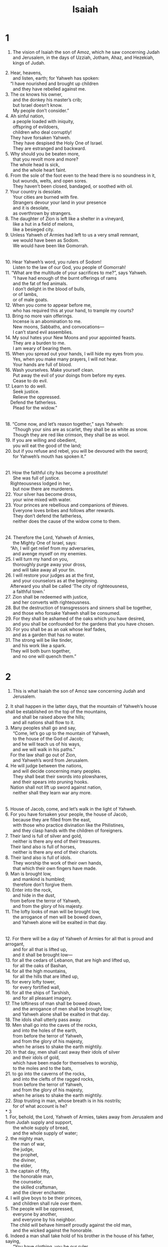 #+TITLE: Isaiah 
* 1  

1. The vision of Isaiah the son of Amoz, which he saw concerning Judah and Jerusalem, in the days of Uzziah, Jotham, Ahaz, and Hezekiah, kings of Judah. 
#+BEGIN_VERSE
2. Hear, heavens, 
      and listen, earth; for Yahweh has spoken: 
    “I have nourished and brought up children 
      and they have rebelled against me. 
3. The ox knows his owner, 
      and the donkey his master’s crib; 
      but Israel doesn’t know. 
      My people don’t consider.” 
4. Ah sinful nation, 
      a people loaded with iniquity, 
      offspring of evildoers, 
      children who deal corruptly! 
    They have forsaken Yahweh. 
      They have despised the Holy One of Israel. 
      They are estranged and backward. 
5. Why should you be beaten more, 
      that you revolt more and more? 
    The whole head is sick, 
      and the whole heart faint. 
6. From the sole of the foot even to the head there is no soundness in it, 
      but wounds, welts, and open sores. 
      They haven’t been closed, bandaged, or soothed with oil. 
7. Your country is desolate. 
      Your cities are burned with fire. 
      Strangers devour your land in your presence 
      and it is desolate, 
      as overthrown by strangers. 
8. The daughter of Zion is left like a shelter in a vineyard, 
      like a hut in a field of melons, 
      like a besieged city. 
9. Unless Yahweh of Armies had left to us a very small remnant, 
      we would have been as Sodom. 
      We would have been like Gomorrah. 
\\
10. Hear Yahweh’s word, you rulers of Sodom! 
      Listen to the law of our God, you people of Gomorrah! 
11. “What are the multitude of your sacrifices to me?”, says Yahweh. 
      “I have had enough of the burnt offerings of rams 
      and the fat of fed animals. 
      I don’t delight in the blood of bulls, 
      or of lambs, 
      or of male goats. 
12. When you come to appear before me, 
      who has required this at your hand, to trample my courts? 
13. Bring no more vain offerings. 
      Incense is an abomination to me. 
      New moons, Sabbaths, and convocations— 
      I can’t stand evil assemblies. 
14. My soul hates your New Moons and your appointed feasts. 
      They are a burden to me. 
      I am weary of bearing them. 
15. When you spread out your hands, I will hide my eyes from you. 
      Yes, when you make many prayers, I will not hear. 
      Your hands are full of blood. 
16. Wash yourselves. Make yourself clean. 
      Put away the evil of your doings from before my eyes. 
      Cease to do evil. 
17. Learn to do well. 
      Seek justice. 
      Relieve the oppressed. 
    Defend the fatherless. 
      Plead for the widow.” 
\\
18. “Come now, and let’s reason together,” says Yahweh: 
      “Though your sins are as scarlet, they shall be as white as snow. 
      Though they are red like crimson, they shall be as wool. 
19. If you are willing and obedient, 
      you will eat the good of the land; 
20. but if you refuse and rebel, you will be devoured with the sword; 
      for Yahweh’s mouth has spoken it.” 
\\
21. How the faithful city has become a prostitute! 
      She was full of justice. 
    Righteousness lodged in her, 
      but now there are murderers. 
22. Your silver has become dross, 
      your wine mixed with water. 
23. Your princes are rebellious and companions of thieves. 
      Everyone loves bribes and follows after rewards. 
      They don’t defend the fatherless, 
      neither does the cause of the widow come to them. 
\\
24. Therefore the Lord, Yahweh of Armies, 
      the Mighty One of Israel, says: 
    “Ah, I will get relief from my adversaries, 
      and avenge myself on my enemies. 
25. I will turn my hand on you, 
      thoroughly purge away your dross, 
      and will take away all your tin. 
26. I will restore your judges as at the first, 
      and your counselors as at the beginning. 
    Afterward you shall be called ‘The city of righteousness, 
      a faithful town.’ 
27. Zion shall be redeemed with justice, 
      and her converts with righteousness. 
28. But the destruction of transgressors and sinners shall be together, 
      and those who forsake Yahweh shall be consumed. 
29. For they shall be ashamed of the oaks which you have desired, 
      and you shall be confounded for the gardens that you have chosen. 
30. For you shall be as an oak whose leaf fades, 
      and as a garden that has no water. 
31. The strong will be like tinder, 
      and his work like a spark. 
    They will both burn together, 
      and no one will quench them.” 
#+END_VERSE
* 2  

1. This is what Isaiah the son of Amoz saw concerning Judah and Jerusalem. 
#+BEGIN_VERSE
2. It shall happen in the latter days, that the mountain of Yahweh’s house shall be established on the top of the mountains, 
      and shall be raised above the hills; 
      and all nations shall flow to it. 
3. Many peoples shall go and say, 
      “Come, let’s go up to the mountain of Yahweh, 
      to the house of the God of Jacob; 
      and he will teach us of his ways, 
      and we will walk in his paths.” 
    For the law shall go out of Zion, 
      and Yahweh’s word from Jerusalem. 
4. He will judge between the nations, 
      and will decide concerning many peoples. 
      They shall beat their swords into plowshares, 
      and their spears into pruning hooks. 
    Nation shall not lift up sword against nation, 
      neither shall they learn war any more. 
\\
5. House of Jacob, come, and let’s walk in the light of Yahweh. 
6. For you have forsaken your people, the house of Jacob, 
      because they are filled from the east, 
      with those who practice divination like the Philistines, 
      and they clasp hands with the children of foreigners. 
7. Their land is full of silver and gold, 
      neither is there any end of their treasures. 
    Their land also is full of horses, 
      neither is there any end of their chariots. 
8. Their land also is full of idols. 
      They worship the work of their own hands, 
      that which their own fingers have made. 
9. Man is brought low, 
      and mankind is humbled; 
      therefore don’t forgive them. 
10. Enter into the rock, 
      and hide in the dust, 
    from before the terror of Yahweh, 
      and from the glory of his majesty. 
11. The lofty looks of man will be brought low, 
      the arrogance of men will be bowed down, 
      and Yahweh alone will be exalted in that day. 
\\
12. For there will be a day of Yahweh of Armies for all that is proud and arrogant, 
      and for all that is lifted up, 
      and it shall be brought low— 
13. for all the cedars of Lebanon, that are high and lifted up, 
      for all the oaks of Bashan, 
14. for all the high mountains, 
      for all the hills that are lifted up, 
15. for every lofty tower, 
      for every fortified wall, 
16. for all the ships of Tarshish, 
      and for all pleasant imagery. 
17. The loftiness of man shall be bowed down, 
      and the arrogance of men shall be brought low; 
      and Yahweh alone shall be exalted in that day. 
18. The idols shall utterly pass away. 
19. Men shall go into the caves of the rocks, 
      and into the holes of the earth, 
      from before the terror of Yahweh, 
      and from the glory of his majesty, 
      when he arises to shake the earth mightily. 
20. In that day, men shall cast away their idols of silver 
      and their idols of gold, 
      which have been made for themselves to worship, 
      to the moles and to the bats, 
21. to go into the caverns of the rocks, 
      and into the clefts of the ragged rocks, 
      from before the terror of Yahweh, 
      and from the glory of his majesty, 
      when he arises to shake the earth mightily. 
22. Stop trusting in man, whose breath is in his nostrils; 
      for of what account is he? 
* 3  
1. For, behold, the Lord, Yahweh of Armies, takes away from Jerusalem and from Judah supply and support, 
      the whole supply of bread, 
      and the whole supply of water; 
2. the mighty man, 
      the man of war, 
      the judge, 
      the prophet, 
      the diviner, 
      the elder, 
3. the captain of fifty, 
      the honorable man, 
      the counselor, 
      the skilled craftsman, 
      and the clever enchanter. 
4. I will give boys to be their princes, 
      and children shall rule over them. 
5. The people will be oppressed, 
      everyone by another, 
      and everyone by his neighbor. 
    The child will behave himself proudly against the old man, 
      and the wicked against the honorable. 
6. Indeed a man shall take hold of his brother in the house of his father, saying, 
      “You have clothing, you be our ruler, 
      and let this ruin be under your hand.” 
7. In that day he will cry out, saying, “I will not be a healer; 
      for in my house is neither bread nor clothing. 
      You shall not make me ruler of the people.” 
8. For Jerusalem is ruined, and Judah is fallen; 
      because their tongue and their doings are against Yahweh, 
    to provoke the eyes of his glory. 
9. The look of their faces testify against them. 
      They parade their sin like Sodom. 
      They don’t hide it. 
      Woe to their soul! 
      For they have brought disaster upon themselves. 
10. Tell the righteous that it will be well with them, 
      for they will eat the fruit of their deeds. 
11. Woe to the wicked! 
      Disaster is upon them, 
      for the deeds of their hands will be paid back to them. 
12. As for my people, children are their oppressors, 
      and women rule over them. 
      My people, those who lead you cause you to err, 
      and destroy the way of your paths. 
\\
13. Yahweh stands up to contend, 
      and stands to judge the peoples. 
14. Yahweh will enter into judgment with the elders of his people 
      and their leaders: 
      “It is you who have eaten up the vineyard. 
      The plunder of the poor is in your houses. 
15. What do you mean that you crush my people, 
      and grind the face of the poor?” says the Lord, Yahweh of Armies. 
\\
16. Moreover Yahweh said, “Because the daughters of Zion are arrogant, 
      and walk with outstretched necks and flirting eyes, 
      walking daintily as they go, 
      jingling ornaments on their feet; 
17. therefore the Lord brings sores on the crown of the head of the women of Zion, 
      and Yahweh will make their scalps bald.” 
#+END_VERSE

18. In that day the Lord will take away the beauty of their anklets, the headbands, the crescent necklaces, 
19. the earrings, the bracelets, the veils, 
20. the headdresses, the ankle chains, the sashes, the perfume containers, the charms, 
21. the signet rings, the nose rings, 
22. the fine robes, the capes, the cloaks, the purses, 
23. the hand mirrors, the fine linen garments, the tiaras, and the shawls. 
24. It shall happen that instead of sweet spices, there shall be rottenness; 
#+BEGIN_VERSE
      instead of a belt, a rope; 
      instead of well set hair, baldness; 
      instead of a robe, a wearing of sackcloth; 
      and branding instead of beauty. 
25. Your men shall fall by the sword, 
      and your mighty in the war. 
26. Her gates shall lament and mourn. 
      She shall be desolate and sit on the ground. 
#+END_VERSE
* 4  

1. Seven women shall take hold of one man in that day, saying, “We will eat our own bread, and wear our own clothing. Just let us be called by your name. Take away our reproach.” 

2. In that day, Yahweh’s branch will be beautiful and glorious, and the fruit of the land will be the beauty and glory of the survivors of Israel. 
3. It will happen that he who is left in Zion and he who remains in Jerusalem shall be called holy, even everyone who is written among the living in Jerusalem, 
4. when the Lord shall have washed away the filth of the daughters of Zion, and shall have purged the blood of Jerusalem from within it, by the spirit of justice and by the spirit of burning. 
5. Yahweh will create over the whole habitation of Mount Zion and over her assemblies, a cloud and smoke by day, and the shining of a flaming fire by night, for over all the glory will be a canopy. 
6. There will be a pavilion for a shade in the daytime from the heat, and for a refuge and for a shelter from storm and from rain. 
* 5  
1. Let me sing for my well beloved a song of my beloved about his vineyard. 
#+BEGIN_VERSE
      My beloved had a vineyard on a very fruitful hill. 
2. He dug it up, 
      gathered out its stones, 
      planted it with the choicest vine, 
      built a tower in the middle of it, 
      and also cut out a wine press in it. 
    He looked for it to yield grapes, 
      but it yielded wild grapes. 
\\
3. “Now, inhabitants of Jerusalem and men of Judah, 
      please judge between me and my vineyard. 
4. What could have been done more to my vineyard, that I have not done in it? 
      Why, when I looked for it to yield grapes, did it yield wild grapes? 
5. Now I will tell you what I will do to my vineyard. 
      I will take away its hedge, and it will be eaten up. 
      I will break down its wall, and it will be trampled down. 
6. I will lay it a wasteland. 
      It won’t be pruned or hoed, 
      but it will grow briers and thorns. 
      I will also command the clouds that they rain no rain on it.” 
7. For the vineyard of Yahweh of Armies is the house of Israel, 
      and the men of Judah his pleasant plant. 
      He looked for justice, but behold, oppression, 
      for righteousness, but behold, a cry of distress. 
\\
8. Woe to those who join house to house, 
      who lay field to field, until there is no room, 
      and you are made to dwell alone in the middle of the land! 
9. In my ears, Yahweh of Armies says: “Surely many houses will be desolate, 
      even great and beautiful, unoccupied. 
10. For ten acres of vineyard shall yield one bath, 
      and a homer of seed shall yield an ephah.” 
11. Woe to those who rise up early in the morning, that they may follow strong drink, 
      who stay late into the night, until wine inflames them! 
12. The harp, lyre, tambourine, and flute, with wine, are at their feasts; 
      but they don’t respect the work of Yahweh, 
      neither have they considered the operation of his hands. 
\\
13. Therefore my people go into captivity for lack of knowledge. 
      Their honorable men are famished, 
      and their multitudes are parched with thirst. 
14. Therefore Sheol has enlarged its desire, 
      and opened its mouth without measure; 
      and their glory, their multitude, their pomp, and he who rejoices among them, descend into it. 
15. So man is brought low, 
      mankind is humbled, 
      and the eyes of the arrogant ones are humbled; 
16. but Yahweh of Armies is exalted in justice, 
      and God the Holy One is sanctified in righteousness. 
17. Then the lambs will graze as in their pasture, 
      and strangers will eat the ruins of the rich. 
\\
18. Woe to those who draw iniquity with cords of falsehood, 
      and wickedness as with cart rope, 
19. who say, “Let him make haste, let him hasten his work, that we may see it; 
      let the counsel of the Holy One of Israel draw near and come, 
      that we may know it!” 
20. Woe to those who call evil good, and good evil; 
      who put darkness for light, 
      and light for darkness; 
    who put bitter for sweet, 
      and sweet for bitter! 
21. Woe to those who are wise in their own eyes, 
      and prudent in their own sight! 
22. Woe to those who are mighty to drink wine, 
      and champions at mixing strong drink; 
23. who acquit the guilty for a bribe, 
      but deny justice for the innocent! 
\\
24. Therefore as the tongue of fire devours the stubble, 
      and as the dry grass sinks down in the flame, 
      so their root shall be as rottenness, 
      and their blossom shall go up as dust, 
    because they have rejected the law of Yahweh of Armies, 
      and despised the word of the Holy One of Israel. 
25. Therefore Yahweh’s anger burns against his people, 
      and he has stretched out his hand against them and has struck them. 
    The mountains tremble, 
      and their dead bodies are as refuse in the middle of the streets. 
    For all this, his anger is not turned away, 
      but his hand is still stretched out. 
\\
26. He will lift up a banner to the nations from far away, 
      and he will whistle for them from the end of the earth. 
      Behold, they will come speedily and swiftly. 
27. No one shall be weary nor stumble among them; 
      no one shall slumber nor sleep, 
      neither shall the belt of their waist be untied, 
      nor the strap of their sandals be broken, 
28. whose arrows are sharp, 
      and all their bows bent. 
    Their horses’ hoofs will be like flint, 
      and their wheels like a whirlwind. 
29. Their roaring will be like a lioness. 
      They will roar like young lions. 
    Yes, they shall roar, 
      and seize their prey and carry it off, 
      and there will be no one to deliver. 
30. They will roar against them in that day like the roaring of the sea. 
      If one looks to the land, behold, darkness and distress. 
      The light is darkened in its clouds. 
#+END_VERSE
* 6  

1. In the year that King Uzziah died, I saw the Lord sitting on a throne, high and lifted up; and his train filled the temple. 
2. Above him stood the seraphim. Each one had six wings. With two he covered his face. With two he covered his feet. With two he flew. 
3. One called to another, and said, 
#+BEGIN_VERSE
    “Holy, holy, holy, is Yahweh of Armies! 
      The whole earth is full of his glory!” 
#+END_VERSE

4. The foundations of the thresholds shook at the voice of him who called, and the house was filled with smoke. 
5. Then I said, “Woe is me! For I am undone, because I am a man of unclean lips and I live among a people of unclean lips, for my eyes have seen the King, Yahweh of Armies!” 

6. Then one of the seraphim flew to me, having a live coal in his hand, which he had taken with the tongs from off the altar. 
7. He touched my mouth with it, and said, “Behold, this has touched your lips; and your iniquity is taken away, and your sin forgiven.” 

8. I heard the Lord’s voice, saying, “Whom shall I send, and who will go for us?” 
 Then I said, “Here I am. Send me!” 

9. He said, “Go, and tell this people, 
#+BEGIN_VERSE
    ‘You hear indeed, 
      but don’t understand. 
    You see indeed, 
      but don’t perceive.’ 
10. Make the heart of this people fat. 
      Make their ears heavy, and shut their eyes; 
    lest they see with their eyes, 
      hear with their ears, 
      understand with their heart, 
      and turn again, and be healed.” 
#+END_VERSE

11. Then I said, “Lord, how long?” 
 He answered, 
#+BEGIN_VERSE
    “Until cities are waste without inhabitant, 
      houses without man, 
      the land becomes utterly waste, 
12. and Yahweh has removed men far away, 
      and the forsaken places are many within the land. 
13. If there is a tenth left in it, 
      that also will in turn be consumed, 
    as a terebinth, and as an oak whose stump remains when they are cut down, 
      so the holy seed is its stump.” 
#+END_VERSE
* 7  

1. In the days of Ahaz the son of Jotham, the son of Uzziah, king of Judah, Rezin the king of Syria and Pekah the son of Remaliah, king of Israel, went up to Jerusalem to war against it, but could not prevail against it. 
2. David’s house was told, “Syria is allied with Ephraim.” His heart trembled, and the heart of his people, as the trees of the forest tremble with the wind. 

3. Then Yahweh said to Isaiah, “Go out now to meet Ahaz, you, and Shearjashub your son, at the end of the conduit of the upper pool, on the highway of the fuller’s field. 
4. Tell him, ‘Be careful, and keep calm. Don’t be afraid, neither let your heart be faint because of these two tails of smoking torches, for the fierce anger of Rezin and Syria, and of the son of Remaliah. 
5. Because Syria, Ephraim, and the son of Remaliah, have plotted evil against you, saying, 
6. “Let’s go up against Judah, and tear it apart, and let’s divide it among ourselves, and set up a king within it, even the son of Tabeel.” 
7. This is what the Lord Yahweh says: “It shall not stand, neither shall it happen.” 
8. For the head of Syria is Damascus, and the head of Damascus is Rezin. Within sixty-five years Ephraim shall be broken in pieces, so that it shall not be a people. 
9. The head of Ephraim is Samaria, and the head of Samaria is Remaliah’s son. If you will not believe, surely you shall not be established.’” 

10. Yahweh spoke again to Ahaz, saying, 
11. “Ask a sign of Yahweh your God; ask it either in the depth, or in the height above.” 

12. But Ahaz said, “I won’t ask. I won’t tempt Yahweh.” 

13. He said, “Listen now, house of David. Is it not enough for you to try the patience of men, that you will try the patience of my God also? 
14. Therefore the Lord himself will give you a sign. Behold, the virgin will conceive, and bear a son, and shall call his name Immanuel. 
15. He shall eat butter and honey when he knows to refuse the evil and choose the good. 
16. For before the child knows to refuse the evil and choose the good, the land whose two kings you abhor shall be forsaken. 
17. Yahweh will bring on you, on your people, and on your father’s house days that have not come, from the day that Ephraim departed from Judah, even the king of Assyria. 

18. It will happen in that day that Yahweh will whistle for the fly that is in the uttermost part of the rivers of Egypt, and for the bee that is in the land of Assyria. 
19. They shall come, and shall all rest in the desolate valleys, in the clefts of the rocks, on all thorn hedges, and on all pastures. 

20. In that day the Lord will shave with a razor that is hired in the parts beyond the River, even with the king of Assyria, the head and the hair of the feet; and it shall also consume the beard. 

21. It shall happen in that day that a man shall keep alive a young cow, and two sheep. 
22. It shall happen, that because of the abundance of milk which they shall give he shall eat butter, for everyone will eat butter and honey that is left within the land. 

23. It will happen in that day that every place where there were a thousand vines worth a thousand silver shekels, will be for briers and thorns. 
24. People will go there with arrows and with bow, because all the land will be briers and thorns. 
25. All the hills that were cultivated with the hoe, you shall not come there for fear of briers and thorns; but it shall be for the sending out of oxen, and for sheep to tread on.” 
* 8  

1. Yahweh said to me, “Take a large tablet, and write on it with a man’s pen, ‘For Maher Shalal Hash Baz’; 
2. and I will take for myself faithful witnesses to testify: Uriah the priest, and Zechariah the son of Jeberechiah.” 

3. I went to the prophetess, and she conceived, and bore a son. Then Yahweh said to me, “Call his name ‘Maher Shalal Hash Baz.’ 
4. For before the child knows how to say, ‘My father’ and ‘My mother,’ the riches of Damascus and the plunder of Samaria will be carried away by the king of Assyria.” 

5. Yahweh spoke to me yet again, saying, 
6. “Because this people has refused the waters of Shiloah that go softly, and rejoice in Rezin and Remaliah’s son; 
7. now therefore, behold, the Lord brings upon them the mighty flood waters of the River: the king of Assyria and all his glory. It will come up over all its channels, and go over all its banks. 
8. It will sweep onward into Judah. It will overflow and pass through. It will reach even to the neck. The stretching out of its wings will fill the width of your land, O Immanuel. 

9. Make an uproar, you peoples, and be broken in pieces! Listen, all you from far countries: dress for battle, and be shattered! Dress for battle, and be shattered! 
10. Take counsel together, and it will be brought to nothing; speak the word, and it will not stand, for God is with us.” 

11. For Yahweh spoke this to me with a strong hand, and instructed me not to walk in the way of this people, saying, 
12. “Don’t call a conspiracy all that this people call a conspiracy. Don’t fear their threats or be terrorized. 
13. Yahweh of Armies is who you must respect as holy. He is the one you must fear. He is the one you must dread. 
14. He will be a sanctuary, but for both houses of Israel, he will be a stumbling stone and a rock that makes them fall. For the people of Jerusalem, he will be a trap and a snare. 
15. Many will stumble over it, fall, be broken, be snared, and be captured.” 

16. Wrap up the covenant. Seal the law among my disciples. 
17. I will wait for Yahweh, who hides his face from the house of Jacob, and I will look for him. 
18. Behold, I and the children whom Yahweh has given me are for signs and for wonders in Israel from Yahweh of Armies, who dwells in Mount Zion. 

19. When they tell you, “Consult with those who have familiar spirits and with the wizards, who chirp and who mutter,” shouldn’t a people consult with their God? Should they consult the dead on behalf of the living? 
20. Turn to the law and to the covenant! If they don’t speak according to this word, surely there is no morning for them. 
21. They will pass through it, very distressed and hungry. It will happen that when they are hungry, they will worry, and curse their king and their God. They will turn their faces upward, 
22. then look to the earth and see distress, darkness, and the gloom of anguish. They will be driven into thick darkness. 
* 9  

1. But there shall be no more gloom for her who was in anguish. In the former time, he brought into contempt the land of Zebulun and the land of Naphtali; but in the latter time he has made it glorious, by the way of the sea, beyond the Jordan, Galilee of the nations. 

2. The people who walked in darkness have seen a great light. 
#+BEGIN_VERSE
      The light has shined on those who lived in the land of the shadow of death. 
3. You have multiplied the nation. 
      You have increased their joy. 
#+END_VERSE
 They rejoice before you according to the joy in harvest, as men rejoice when they divide the plunder. 
4. For the yoke of his burden, and the staff of his shoulder, the rod of his oppressor, you have broken as in the day of Midian. 
5. For all the armor of the armed man in the noisy battle, and the garments rolled in blood, will be for burning, fuel for the fire. 
6. For a child is born to us. A son is given to us; and the government will be on his shoulders. His name will be called Wonderful Counselor, Mighty God, Everlasting Father, Prince of Peace. 
7. Of the increase of his government and of peace there shall be no end, on David’s throne, and on his kingdom, to establish it, and to uphold it with justice and with righteousness from that time on, even forever. The zeal of Yahweh of Armies will perform this. 

8. The Lord sent a word into Jacob, 
#+BEGIN_VERSE
      and it falls on Israel. 
9. All the people will know, 
      including Ephraim and the inhabitants of Samaria, who say in pride and in arrogance of heart, 
10. “The bricks have fallen, 
      but we will build with cut stone. 
    The sycamore fig trees have been cut down, 
      but we will put cedars in their place.” 
11. Therefore Yahweh will set up on high against him the adversaries of Rezin, 
      and will stir up his enemies, 
12. The Syrians in front, 
      and the Philistines behind; 
      and they will devour Israel with open mouth. 
    For all this, his anger is not turned away, 
      but his hand is stretched out still. 
\\
13. Yet the people have not turned to him who struck them, 
      neither have they sought Yahweh of Armies. 
14. Therefore Yahweh will cut off from Israel head and tail, 
      palm branch and reed, in one day. 
15. The elder and the honorable man is the head, 
      and the prophet who teaches lies is the tail. 
16. For those who lead this people lead them astray; 
      and those who are led by them are destroyed. 
17. Therefore the Lord will not rejoice over their young men, 
      neither will he have compassion on their fatherless and widows; 
    for everyone is profane and an evildoer, 
      and every mouth speaks folly. 
    For all this his anger is not turned away, 
      but his hand is stretched out still. 
\\
18. For wickedness burns like a fire. 
      It devours the briers and thorns; 
      yes, it kindles in the thickets of the forest, 
      and they roll upward in a column of smoke. 
19. Through Yahweh of Armies’ wrath, the land is burned up; 
      and the people are the fuel for the fire. 
      No one spares his brother. 
20. One will devour on the right hand, and be hungry; 
      and he will eat on the left hand, and they will not be satisfied. 
    Everyone will eat the flesh of his own arm: 
21. Manasseh eating Ephraim and Ephraim eating Manasseh, and they together will be against Judah. 
    For all this his anger is not turned away, 
      but his hand is stretched out still. 
#+END_VERSE
* 10  

1. Woe to those who decree unrighteous decrees, and to the writers who write oppressive decrees 
2. to deprive the needy of justice, and to rob the poor among my people of their rights, that widows may be their plunder, and that they may make the fatherless their prey! 
3. What will you do in the day of visitation, and in the desolation which will come from afar? To whom will you flee for help? Where will you leave your wealth? 

4. They will only bow down under the prisoners, 
#+BEGIN_VERSE
      and will fall under the slain. 
    For all this his anger is not turned away, 
      but his hand is stretched out still. 
#+END_VERSE
\\

5. Alas Assyrian, the rod of my anger, the staff in whose hand is my indignation! 
6. I will send him against a profane nation, and against the people who anger me I will give him a command to take the plunder and to take the prey, and to tread them down like the mire of the streets. 
7. However, he doesn’t mean so, neither does his heart think so; but it is in his heart to destroy, and to cut off not a few nations. 
8. For he says, “Aren’t all of my princes kings? 
9. Isn’t Calno like Carchemish? Isn’t Hamath like Arpad? Isn’t Samaria like Damascus?” 
10. As my hand has found the kingdoms of the idols, whose engraved images exceeded those of Jerusalem and of Samaria, 
11. shall I not, as I have done to Samaria and her idols, so do to Jerusalem and her idols? 

12. Therefore it will happen that when the Lord has performed his whole work on Mount Zion and on Jerusalem, I will punish the fruit of the willful proud heart of the king of Assyria, and the insolence of his arrogant looks. 
13. For he has said, “By the strength of my hand I have done it, and by my wisdom, for I have understanding. I have removed the boundaries of the peoples, and have robbed their treasures. Like a valiant man I have brought down their rulers. 
14. My hand has found the riches of the peoples like a nest, and like one gathers eggs that are abandoned, I have gathered all the earth. There was no one who moved their wing, or that opened their mouth, or chirped.” 

15. Should an ax brag against him who chops with it? Should a saw exalt itself above him who saws with it? As if a rod should lift those who lift it up, or as if a staff should lift up someone who is not wood. 
16. Therefore the Lord, Yahweh of Armies, will send among his fat ones leanness; and under his glory a burning will be kindled like the burning of fire. 
17. The light of Israel will be for a fire, and his Holy One for a flame; and it will burn and devour his thorns and his briers in one day. 
18. He will consume the glory of his forest and of his fruitful field, both soul and body. It will be as when a standard bearer faints. 
19. The remnant of the trees of his forest shall be few, so that a child could write their number. 

20. It will come to pass in that day that the remnant of Israel, and those who have escaped from the house of Jacob will no more again lean on him who struck them, but shall lean on Yahweh, the Holy One of Israel, in truth. 
21. A remnant will return, even the remnant of Jacob, to the mighty God. 
22. For though your people, Israel, are like the sand of the sea, only a remnant of them will return. A destruction is determined, overflowing with righteousness. 
23. For the Lord, Yahweh of Armies, will make a full end, and that determined, throughout all the earth. 

24. Therefore the Lord, Yahweh of Armies, says, “My people who dwell in Zion, don’t be afraid of the Assyrian, though he strike you with the rod, and lift up his staff against you, as Egypt did. 
25. For yet a very little while, and the indignation against you will be accomplished, and my anger will be directed to his destruction.” 
26. Yahweh of Armies will stir up a scourge against him, as in the slaughter of Midian at the rock of Oreb. His rod will be over the sea, and he will lift it up like he did against Egypt. 
27. It will happen in that day that his burden will depart from off your shoulder, and his yoke from off your neck, and the yoke shall be destroyed because of the anointing oil. 

28. He has come to Aiath. He has passed through Migron. At Michmash he stores his baggage. 
29. They have gone over the pass. They have taken up their lodging at Geba. Ramah trembles. Gibeah of Saul has fled. 
30. Cry aloud with your voice, daughter of Gallim! Listen, Laishah! You poor Anathoth! 
31. Madmenah is a fugitive. The inhabitants of Gebim flee for safety. 
32. This very day he will halt at Nob. He shakes his hand at the mountain of the daughter of Zion, the hill of Jerusalem. 

33. Behold, the Lord, Yahweh of Armies, will lop the boughs with terror. The tall will be cut down, and the lofty will be brought low. 
34. He will cut down the thickets of the forest with iron, and Lebanon will fall by the Mighty One. 
* 11  
#+BEGIN_VERSE
1. A shoot will come out of the stock of Jesse, 
      and a branch out of his roots will bear fruit. 
2. Yahweh’s Spirit will rest on him: 
      the spirit of wisdom and understanding, 
      the spirit of counsel and might, 
      the spirit of knowledge and of the fear of Yahweh. 
3. His delight will be in the fear of Yahweh. 
    He will not judge by the sight of his eyes, 
      neither decide by the hearing of his ears; 
4. but he will judge the poor with righteousness, 
      and decide with equity for the humble of the earth. 
    He will strike the earth with the rod of his mouth; 
      and with the breath of his lips he will kill the wicked. 
5. Righteousness will be the belt around his waist, 
      and faithfulness the belt around his waist. 
\\
6. The wolf will live with the lamb, 
      and the leopard will lie down with the young goat, 
      the calf, the young lion, and the fattened calf together; 
      and a little child will lead them. 
7. The cow and the bear will graze. 
      Their young ones will lie down together. 
      The lion will eat straw like the ox. 
8. The nursing child will play near a cobra’s hole, 
      and the weaned child will put his hand on the viper’s den. 
9. They will not hurt nor destroy in all my holy mountain; 
      for the earth will be full of the knowledge of Yahweh, 
      as the waters cover the sea. 
#+END_VERSE
\\

10. It will happen in that day that the nations will seek the root of Jesse, who stands as a banner of the peoples; and his resting place will be glorious. 

11. It will happen in that day that the Lord will set his hand again the second time to recover the remnant that is left of his people from Assyria, from Egypt, from Pathros, from Cush, from Elam, from Shinar, from Hamath, and from the islands of the sea. 
12. He will set up a banner for the nations, and will assemble the outcasts of Israel, and gather together the dispersed of Judah from the four corners of the earth. 
13. The envy also of Ephraim will depart, and those who persecute Judah will be cut off. Ephraim won’t envy Judah, and Judah won’t persecute Ephraim. 
14. They will fly down on the shoulders of the Philistines on the west. Together they will plunder the children of the east. They will extend their power over Edom and Moab, and the children of Ammon will obey them. 
15. Yahweh will utterly destroy the tongue of the Egyptian sea; and with his scorching wind he will wave his hand over the River, and will split it into seven streams, and cause men to march over in sandals. 
16. There will be a highway for the remnant that is left of his people from Assyria, like there was for Israel in the day that he came up out of the land of Egypt. 
* 12  

1. In that day you will say, “I will give thanks to you, Yahweh; for though you were angry with me, your anger has turned away and you comfort me. 
2. Behold, God is my salvation. I will trust, and will not be afraid; for Yah, Yahweh, is my strength and song; and he has become my salvation.” 
3. Therefore with joy you will draw water out of the wells of salvation. 
4. In that day you will say, “Give thanks to Yahweh! Call on his name! Declare his doings among the peoples! Proclaim that his name is exalted! 
5. Sing to Yahweh, for he has done excellent things! Let this be known in all the earth! 
6. Cry aloud and shout, you inhabitant of Zion, for the Holy One of Israel is great among you!” 
* 13  

1. The burden of Babylon, which Isaiah the son of Amoz saw. 

2. Set up a banner on the bare mountain! Lift up your voice to them! Wave your hand, that they may go into the gates of the nobles. 
3. I have commanded my consecrated ones; yes, I have called my mighty men for my anger, even my proudly exulting ones. 
4. The noise of a multitude is in the mountains, as of a great people; the noise of an uproar of the kingdoms of the nations gathered together! Yahweh of Armies is mustering the army for the battle. 
5. They come from a far country, from the uttermost part of heaven, even Yahweh, and the weapons of his indignation, to destroy the whole land. 

6. Wail, for Yahweh’s day is at hand! It will come as destruction from the Almighty. 
7. Therefore all hands will be feeble, and everyone’s heart will melt. 
8. They will be dismayed. Pangs and sorrows will seize them. They will be in pain like a woman in labor. They will look in amazement one at another. Their faces will be faces of flame. 
9. Behold, the day of Yahweh comes, cruel, with wrath and fierce anger; to make the land a desolation, and to destroy its sinners out of it. 
10. For the stars of the sky and its constellations will not give their light. The sun will be darkened in its going out, and the moon will not cause its light to shine. 
11. I will punish the world for their evil, and the wicked for their iniquity. I will cause the arrogance of the proud to cease, and will humble the arrogance of the terrible. 
12. I will make people more rare than fine gold, even a person than the pure gold of Ophir. 
13. Therefore I will make the heavens tremble, and the earth will be shaken out of its place in Yahweh of Armies’ wrath, and in the day of his fierce anger. 
14. It will happen that like a hunted gazelle and like sheep that no one gathers, they will each turn to their own people, and will each flee to their own land. 
15. Everyone who is found will be thrust through. Everyone who is captured will fall by the sword. 
16. Their infants also will be dashed in pieces before their eyes. Their houses will be ransacked, and their wives raped. 

17. Behold, I will stir up the Medes against them, who will not value silver, and as for gold, they will not delight in it. 
18. Their bows will dash the young men in pieces; and they shall have no pity on the fruit of the womb. Their eyes will not spare children. 
19. Babylon, the glory of kingdoms, the beauty of the Chaldeans’ pride, will be like when God overthrew Sodom and Gomorrah. 
20. It will never be inhabited, neither will it be lived in from generation to generation. The Arabian will not pitch a tent there, neither will shepherds make their flocks lie down there. 
21. But wild animals of the desert will lie there, and their houses will be full of jackals. Ostriches will dwell there, and wild goats will frolic there. 
22. Hyenas will cry in their fortresses, and jackals in the pleasant palaces. Her time is near to come, and her days will not be prolonged. 
* 14  

1. For Yahweh will have compassion on Jacob, and will yet choose Israel, and set them in their own land. The foreigner will join himself with them, and they will unite with the house of Jacob. 
2. The peoples will take them, and bring them to their place. The house of Israel will possess them in Yahweh’s land for servants and for handmaids. They will take as captives those whose captives they were; and they shall rule over their oppressors. 

3. It will happen in the day that Yahweh will give you rest from your sorrow, from your trouble, and from the hard service in which you were made to serve, 
4. that you will take up this parable against the king of Babylon, and say, “How the oppressor has ceased! The golden city has ceased!” 
5. Yahweh has broken the staff of the wicked, the scepter of the rulers, 
6. who struck the peoples in wrath with a continual stroke, who ruled the nations in anger, with a persecution that no one restrained. 
7. The whole earth is at rest, and is quiet. They break out in song. 
8. Yes, the cypress trees rejoice with you, with the cedars of Lebanon, saying, “Since you are humbled, no lumberjack has come up against us.” 
9. Sheol from beneath has moved for you to meet you at your coming. It stirs up the departed spirits for you, even all the rulers of the earth. It has raised up from their thrones all the kings of the nations. 
10. They all will answer and ask you, “Have you also become as weak as we are? Have you become like us?” 
11. Your pomp is brought down to Sheol, with the sound of your stringed instruments. Maggots are spread out under you, and worms cover you. 

12. How you have fallen from heaven, shining one, son of the dawn! How you are cut down to the ground, who laid the nations low! 
13. You said in your heart, “I will ascend into heaven! I will exalt my throne above the stars of God! I will sit on the mountain of assembly, in the far north! 
14. I will ascend above the heights of the clouds! I will make myself like the Most High!” 
15. Yet you shall be brought down to Sheol, to the depths of the pit. 
16. Those who see you will stare at you. They will ponder you, saying, “Is this the man who made the earth to tremble, who shook kingdoms, 
17. who made the world like a wilderness, and overthrew its cities, who didn’t release his prisoners to their home?” 

18. All the kings of the nations sleep in glory, everyone in his own house. 
19. But you are cast away from your tomb like an abominable branch, clothed with the slain who are thrust through with the sword, who go down to the stones of the pit; like a dead body trodden under foot. 
20. You will not join them in burial, because you have destroyed your land. You have killed your people. The offspring of evildoers will not be named forever. 

21. Prepare for slaughter of his children because of the iniquity of their fathers, that they not rise up and possess the earth, and fill the surface of the world with cities. 
22. “I will rise up against them,” says Yahweh of Armies, “and cut off from Babylon name and remnant, and son and son’s son,” says Yahweh. 
23. “I will also make it a possession for the porcupine, and pools of water. I will sweep it with the broom of destruction,” says Yahweh of Armies. 

24. Yahweh of Armies has sworn, saying, “Surely, as I have thought, so shall it happen; and as I have purposed, so shall it stand: 
25. that I will break the Assyrian in my land, and tread him under foot on my mountains. Then his yoke will leave them, and his burden leave their shoulders. 
26. This is the plan that is determined for the whole earth. This is the hand that is stretched out over all the nations. 
27. For Yahweh of Armies has planned, and who can stop it? His hand is stretched out, and who can turn it back?” 

28. This burden was in the year that King Ahaz died. 

29. Don’t rejoice, O Philistia, all of you, because the rod that struck you is broken; for out of the serpent’s root an adder will emerge, and his fruit will be a fiery flying serpent. 
30. The firstborn of the poor will eat, and the needy will lie down in safety; and I will kill your root with famine, and your remnant will be killed. 

31. Howl, gate! Cry, city! You are melted away, Philistia, all of you; for smoke comes out of the north, and there is no straggler in his ranks. 

32. What will they answer the messengers of the nation? That Yahweh has founded Zion, and in her the afflicted of his people will take refuge. 
* 15  

1. The burden of Moab. 
 For in a night, Ar of Moab is laid waste, and brought to nothing. For in a night Kir of Moab is laid waste, and brought to nothing. 
2. They have gone up to Bayith, and to Dibon, to the high places, to weep. Moab wails over Nebo and over Medeba. Baldness is on all of their heads. Every beard is cut off. 
3. In their streets, they clothe themselves in sackcloth. In their streets and on their housetops, everyone wails, weeping abundantly. 
4. Heshbon cries out with Elealeh. Their voice is heard even to Jahaz. Therefore the armed men of Moab cry aloud. Their souls tremble within them. 
5. My heart cries out for Moab! Her nobles flee to Zoar, to Eglath Shelishiyah; for they go up by the ascent of Luhith with weeping; for on the way to Horonaim, they raise up a cry of destruction. 
6. For the waters of Nimrim will be desolate; for the grass has withered away, the tender grass fails, there is no green thing. 
7. Therefore they will carry away the abundance they have gotten, and that which they have stored up, over the brook of the willows. 
8. For the cry has gone around the borders of Moab, its wailing to Eglaim, and its wailing to Beer Elim. 
9. For the waters of Dimon are full of blood; for I will bring yet more on Dimon, a lion on those of Moab who escape, and on the remnant of the land. 
* 16  

1. Send the lambs for the ruler of the land from Selah to the wilderness, to the mountain of the daughter of Zion. 
2. For it will be that as wandering birds, as a scattered nest, so will the daughters of Moab be at the fords of the Arnon. 
3. Give counsel! Execute justice! Make your shade like the night in the middle of the noonday! Hide the outcasts! Don’t betray the fugitive! 
4. Let my outcasts dwell with you! As for Moab, be a hiding place for him from the face of the destroyer. For the extortionist is brought to nothing. Destruction ceases. The oppressors are consumed out of the land. 
5. A throne will be established in loving kindness. One will sit on it in truth, in the tent of David, judging, seeking justice, and swift to do righteousness. 

6. We have heard of the pride of Moab, that he is very proud; even of his arrogance, his pride, and his wrath. His boastings are nothing. 
7. Therefore Moab will wail for Moab. Everyone will wail. You will mourn for the raisin cakes of Kir Hareseth, utterly stricken. 
8. For the fields of Heshbon languish with the vine of Sibmah. The lords of the nations have broken down its choice branches, which reached even to Jazer, which wandered into the wilderness. Its shoots were spread abroad. They passed over the sea. 
9. Therefore I will weep with the weeping of Jazer for the vine of Sibmah. I will water you with my tears, Heshbon, and Elealeh: for on your summer fruits and on your harvest the battle shout has fallen. 
10. Gladness is taken away, and joy out of the fruitful field; and in the vineyards there will be no singing, neither joyful noise. Nobody will tread out wine in the presses. I have made the shouting stop. 
11. Therefore my heart sounds like a harp for Moab, and my inward parts for Kir Heres. 
12. It will happen that when Moab presents himself, when he wearies himself on the high place, and comes to his sanctuary to pray, that he will not prevail. 

13. This is the word that Yahweh spoke concerning Moab in time past. 
14. But now Yahweh has spoken, saying, “Within three years, as a worker bound by contract would count them, the glory of Moab shall be brought into contempt, with all his great multitude; and the remnant will be very small and feeble.” 
* 17  

1. The burden of Damascus. 
 “Behold, Damascus is taken away from being a city, and it will be a ruinous heap. 
2. The cities of Aroer are forsaken. They will be for flocks, which shall lie down, and no one shall make them afraid. 
3. The fortress shall cease from Ephraim, and the kingdom from Damascus, and the remnant of Syria. They will be as the glory of the children of Israel,” says Yahweh of Armies. 

4. “It will happen in that day that the glory of Jacob will be made thin, and the fatness of his flesh will become lean. 
5. It will be like when the harvester gathers the wheat, and his arm reaps the grain. Yes, it will be like when one gleans grain in the valley of Rephaim. 
6. Yet gleanings will be left there, like the shaking of an olive tree, two or three olives in the top of the uppermost bough, four or five in the outermost branches of a fruitful tree,” says Yahweh, the God of Israel. 
7. In that day, people will look to their Maker, and their eyes will have respect for the Holy One of Israel. 
8. They will not look to the altars, the work of their hands; neither shall they respect that which their fingers have made, either the Asherah poles or the incense altars. 
9. In that day, their strong cities will be like the forsaken places in the woods and on the mountain top, which were forsaken from before the children of Israel; and it will be a desolation. 
10. For you have forgotten the God of your salvation, and have not remembered the rock of your strength. Therefore you plant pleasant plants, and set out foreign seedlings. 
11. In the day of your planting, you hedge it in. In the morning, you make your seed blossom, but the harvest flees away in the day of grief and of desperate sorrow. 

12. Ah, the uproar of many peoples who roar like the roaring of the seas; and the rushing of nations that rush like the rushing of mighty waters! 
13. The nations will rush like the rushing of many waters, but he will rebuke them, and they will flee far off, and will be chased like the chaff of the mountains before the wind, and like the whirling dust before the storm. 
14. At evening, behold, terror! Before the morning, they are no more. This is the portion of those who plunder us, and the lot of those who rob us. 
* 18  

1. Ah, the land of the rustling of wings, which is beyond the rivers of Ethiopia; 
2. that sends ambassadors by the sea, even in vessels of papyrus on the waters, saying, “Go, you swift messengers, to a nation tall and smooth, to a people awesome from their beginning onward, a nation that measures out and treads down, whose land the rivers divide!” 
3. All you inhabitants of the world, and you dwellers on the earth, when a banner is lifted up on the mountains, look! When the trumpet is blown, listen! 

4. For Yahweh said to me, “I will be still, and I will see in my dwelling place, like clear heat in sunshine, like a cloud of dew in the heat of harvest.” 
5. For before the harvest, when the blossom is over, and the flower becomes a ripening grape, he will cut off the sprigs with pruning hooks, and he will cut down and take away the spreading branches. 
6. They will be left together for the ravenous birds of the mountains, and for the animals of the earth. The ravenous birds will eat them in the summer, and all the animals of the earth will eat them in the winter. 
7. In that time, a present will be brought to Yahweh of Armies from a people tall and smooth, even from a people awesome from their beginning onward, a nation that measures out and treads down, whose land the rivers divide, to the place of the name of Yahweh of Armies, Mount Zion. 
* 19  

1. The burden of Egypt. 
 “Behold, Yahweh rides on a swift cloud, and comes to Egypt. The idols of Egypt will tremble at his presence; and the heart of Egypt will melt within it. 
2. I will stir up the Egyptians against the Egyptians, and they will fight everyone against his brother, and everyone against his neighbor; city against city, and kingdom against kingdom. 
3. The spirit of the Egyptians will fail within them. I will destroy their counsel. They will seek the idols, the charmers, those who have familiar spirits, and the wizards. 
4. I will give over the Egyptians into the hand of a cruel lord. A fierce king will rule over them,” says the Lord, Yahweh of Armies. 

5. The waters will fail from the sea, and the river will be wasted and become dry. 
6. The rivers will become foul. The streams of Egypt will be diminished and dried up. The reeds and flags will wither away. 
7. The meadows by the Nile, by the brink of the Nile, and all the sown fields of the Nile, will become dry, be driven away, and be no more. 
8. The fishermen will lament, and all those who fish in the Nile will mourn, and those who spread nets on the waters will languish. 
9. Moreover those who work in combed flax, and those who weave white cloth, will be confounded. 
10. The pillars will be broken in pieces. All those who work for hire will be grieved in soul. 

11. The princes of Zoan are utterly foolish. The counsel of the wisest counselors of Pharaoh has become stupid. How do you say to Pharaoh, “I am the son of the wise, the son of ancient kings?” 
12. Where then are your wise men? Let them tell you now; and let them know what Yahweh of Armies has purposed concerning Egypt. 
13. The princes of Zoan have become fools. The princes of Memphis are deceived. They have caused Egypt to go astray, those who are the cornerstone of her tribes. 
14. Yahweh has mixed a spirit of perverseness in the middle of her; and they have caused Egypt to go astray in all of its works, like a drunken man staggers in his vomit. 
15. Neither shall there be any work for Egypt, which head or tail, palm branch or rush, may do. 
16. In that day the Egyptians will be like women. They will tremble and fear because of the shaking of Yahweh of Armies’s hand, which he shakes over them. 
17. The land of Judah will become a terror to Egypt. Everyone to whom mention is made of it will be afraid, because of the plans of Yahweh of Armies, which he determines against it. 
18. In that day, there will be five cities in the land of Egypt that speak the language of Canaan, and swear to Yahweh of Armies. One will be called “The city of destruction.” 

19. In that day, there will be an altar to Yahweh in the middle of the land of Egypt, and a pillar to Yahweh at its border. 
20. It will be for a sign and for a witness to Yahweh of Armies in the land of Egypt; for they will cry to Yahweh because of oppressors, and he will send them a savior and a defender, and he will deliver them. 
21. Yahweh will be known to Egypt, and the Egyptians will know Yahweh in that day. Yes, they will worship with sacrifice and offering, and will vow a vow to Yahweh, and will perform it. 
22. Yahweh will strike Egypt, striking and healing. They will return to Yahweh, and he will be entreated by them, and will heal them. 

23. In that day there will be a highway out of Egypt to Assyria, and the Assyrian shall come into Egypt, and the Egyptian into Assyria; and the Egyptians will worship with the Assyrians. 

24. In that day, Israel will be the third with Egypt and with Assyria, a blessing within the earth; 
25. because Yahweh of Armies has blessed them, saying, “Blessed be Egypt my people, Assyria the work of my hands, and Israel my inheritance.” 
* 20  

1. In the year that Tartan came to Ashdod, when Sargon the king of Assyria sent him, and he fought against Ashdod and took it; 
2. at that time Yahweh spoke by Isaiah the son of Amoz, saying, “Go, and loosen the sackcloth from off your waist, and take your sandals from off your feet.” He did so, walking naked and barefoot. 
3. Yahweh said, “As my servant Isaiah has walked naked and barefoot three years for a sign and a wonder concerning Egypt and concerning Ethiopia, 
4. so the king of Assyria will lead away the captives of Egypt and the exiles of Ethiopia, young and old, naked and barefoot, and with buttocks uncovered, to the shame of Egypt. 
5. They will be dismayed and confounded, because of Ethiopia their expectation, and of Egypt their glory. 
6. The inhabitants of this coast land will say in that day, ‘Behold, this is our expectation, where we fled for help to be delivered from the king of Assyria. And we, how will we escape?’” 
* 21  

1. The burden of the wilderness of the sea. 
 As whirlwinds in the South sweep through, it comes from the wilderness, from an awesome land. 
2. A grievous vision is declared to me. The treacherous man deals treacherously, and the destroyer destroys. Go up, Elam; attack! I have stopped all of Media’s sighing. 
3. Therefore my thighs are filled with anguish. Pains have seized me, like the pains of a woman in labor. I am in so much pain that I can’t hear. I am so dismayed that I can’t see. 
4. My heart flutters. Horror has frightened me. The twilight that I desired has been turned into trembling for me. 
5. They prepare the table. They set the watch. They eat. They drink. Rise up, you princes, oil the shield! 
6. For the Lord said to me, “Go, set a watchman. Let him declare what he sees. 
7. When he sees a troop, horsemen in pairs, a troop of donkeys, a troop of camels, he shall listen diligently with great attentiveness.” 
8. He cried like a lion: “Lord, I stand continually on the watchtower in the daytime, and every night I stay at my post. 
9. Behold, here comes a troop of men, horsemen in pairs.” He answered, “Fallen, fallen is Babylon; and all the engraved images of her gods are broken to the ground. 

10. You are my threshing, and the grain of my floor!” That which I have heard from Yahweh of Armies, the God of Israel, I have declared to you. 

11. The burden of Dumah. 
 One calls to me out of Seir, “Watchman, what of the night? Watchman, what of the night?” 
12. The watchman said, “The morning comes, and also the night. If you will inquire, inquire. Come back again.” 

13. The burden on Arabia. 
 You will lodge in the thickets in Arabia, you caravans of Dedanites. 
14. They brought water to him who was thirsty. The inhabitants of the land of Tema met the fugitives with their bread. 
15. For they fled away from the swords, from the drawn sword, from the bent bow, and from the heat of battle. 
16. For the Lord said to me, “Within a year, as a worker bound by contract would count it, all the glory of Kedar will fail, 
17. and the residue of the number of the archers, the mighty men of the children of Kedar, will be few; for Yahweh, the God of Israel, has spoken it.” 
* 22  

1. The burden of the valley of vision. 
 What ails you now, that you have all gone up to the housetops? 
2. You that are full of shouting, a tumultuous city, a joyous town, your slain are not slain with the sword, neither are they dead in battle. 
3. All your rulers fled away together. They were bound by the archers. All who were found by you were bound together. They fled far away. 
4. Therefore I said, “Look away from me. I will weep bitterly. Don’t labor to comfort me for the destruction of the daughter of my people. 

5. For it is a day of confusion, and of treading down, and of perplexity from the Lord, Yahweh of Armies, in the valley of vision, a breaking down of the walls, and a crying to the mountains.” 
6. Elam carried his quiver, with chariots of men and horsemen; and Kir uncovered the shield. 
7. Your choicest valleys were full of chariots, and the horsemen set themselves in array at the gate. 
8. He took away the covering of Judah; and you looked in that day to the armor in the house of the forest. 
9. You saw the breaches of David’s city, that they were many; and you gathered together the waters of the lower pool. 
10. You counted the houses of Jerusalem, and you broke down the houses to fortify the wall. 
11. You also made a reservoir between the two walls for the water of the old pool. But you didn’t look to him who had done this, neither did you have respect for him who planned it long ago. 

12. In that day, the Lord, Yahweh of Armies, called to weeping, to mourning, to baldness, and to dressing in sackcloth; 
13. and behold, there is joy and gladness, killing cattle and killing sheep, eating meat and drinking wine: “Let’s eat and drink, for tomorrow we will die.” 
14. Yahweh of Armies revealed himself in my ears, “Surely this iniquity will not be forgiven you until you die,” says the Lord, Yahweh of Armies. 

15. The Lord, Yahweh of Armies says, “Go, get yourself to this treasurer, even to Shebna, who is over the house, and say, 
16. ‘What are you doing here? Who has you here, that you have dug out a tomb here?’ Cutting himself out a tomb on high, chiseling a habitation for himself in the rock!” 
17. Behold, Yahweh will overcome you and hurl you away violently. Yes, he will grasp you firmly. 
18. He will surely wind you around and around, and throw you like a ball into a large country. There you will die, and there the chariots of your glory will be, you disgrace of your lord’s house. 
19. I will thrust you from your office. You will be pulled down from your station. 

20. It will happen in that day that I will call my servant Eliakim the son of Hilkiah, 
21. and I will clothe him with your robe, and strengthen him with your belt. I will commit your government into his hand; and he will be a father to the inhabitants of Jerusalem, and to the house of Judah. 
22. I will lay the key of David’s house on his shoulder. He will open, and no one will shut. He will shut, and no one will open. 
23. I will fasten him like a nail in a sure place. He will be for a throne of glory to his father’s house. 
24. They will hang on him all the glory of his father’s house, the offspring and the issue, every small vessel, from the cups even to all the pitchers. 
25. “In that day,” says Yahweh of Armies, “the nail that was fastened in a sure place will give way. It will be cut down and fall. The burden that was on it will be cut off, for Yahweh has spoken it.” 
* 23  

1. The burden of Tyre. 
 Howl, you ships of Tarshish! For it is laid waste, so that there is no house, no entering in. From the land of Kittim it is revealed to them. 
2. Be still, you inhabitants of the coast, you whom the merchants of Sidon that pass over the sea have replenished. 
3. On great waters, the seed of the Shihor, the harvest of the Nile, was her revenue. She was the market of nations. 
4. Be ashamed, Sidon; for the sea has spoken, the stronghold of the sea, saying, “I have not travailed, nor given birth, neither have I nourished young men, nor brought up virgins.” 
5. When the report comes to Egypt, they will be in anguish at the report of Tyre. 
6. Pass over to Tarshish! Wail, you inhabitants of the coast! 
7. Is this your joyous city, whose antiquity is of ancient days, whose feet carried her far away to travel? 

8. Who has planned this against Tyre, the giver of crowns, whose merchants are princes, whose traders are the honorable of the earth? 
9. Yahweh of Armies has planned it, to stain the pride of all glory, to bring into contempt all the honorable of the earth. 
10. Pass through your land like the Nile, daughter of Tarshish. There is no restraint any more. 
11. He has stretched out his hand over the sea. He has shaken the kingdoms. Yahweh has ordered the destruction of Canaan’s strongholds. 
12. He said, “You shall rejoice no more, you oppressed virgin daughter of Sidon. Arise, pass over to Kittim. Even there you will have no rest.” 

13. Behold, the land of the Chaldeans. This people didn’t exist. The Assyrians founded it for those who dwell in the wilderness. They set up their towers. They overthrew its palaces. They made it a ruin. 
14. Howl, you ships of Tarshish, for your stronghold is laid waste! 
15. It will come to pass in that day that Tyre will be forgotten seventy years, according to the days of one king. After the end of seventy years it will be to Tyre like in the song of the prostitute. 
16. Take a harp; go about the city, you prostitute that has been forgotten. Make sweet melody. Sing many songs, that you may be remembered. 
17. It will happen after the end of seventy years that Yahweh will visit Tyre. She will return to her wages, and will play the prostitute with all the kingdoms of the world on the surface of the earth. 
18. Her merchandise and her wages will be holiness to Yahweh. It will not be treasured nor laid up; for her merchandise will be for those who dwell before Yahweh, to eat sufficiently, and for durable clothing. 
* 24  

1. Behold, Yahweh makes the earth empty, makes it waste, turns it upside down, and scatters its inhabitants. 
2. It will be as with the people, so with the priest; as with the servant, so with his master; as with the maid, so with her mistress; as with the buyer, so with the seller; as with the creditor, so with the debtor; as with the taker of interest, so with the giver of interest. 
3. The earth will be utterly emptied and utterly laid waste; for Yahweh has spoken this word. 
4. The earth mourns and fades away. The world languishes and fades away. The lofty people of the earth languish. 
5. The earth also is polluted under its inhabitants, because they have transgressed the laws, violated the statutes, and broken the everlasting covenant. 
6. Therefore the curse has devoured the earth, and those who dwell therein are found guilty. Therefore the inhabitants of the earth are burned, and few men are left. 
7. The new wine mourns. The vine languishes. All the merry-hearted sigh. 
8. The mirth of tambourines ceases. The sound of those who rejoice ends. The joy of the harp ceases. 
9. They will not drink wine with a song. Strong drink will be bitter to those who drink it. 
10. The confused city is broken down. Every house is shut up, that no man may come in. 
11. There is a crying in the streets because of the wine. All joy is darkened. The mirth of the land is gone. 
12. The city is left in desolation, and the gate is struck with destruction. 
13. For it will be so within the earth among the peoples, as the shaking of an olive tree, as the gleanings when the vintage is done. 

14. These shall lift up their voice. They will shout for the majesty of Yahweh. They cry aloud from the sea. 
15. Therefore glorify Yahweh in the east, even the name of Yahweh, the God of Israel, in the islands of the sea! 
16. From the uttermost part of the earth have we heard songs. Glory to the righteous! 
 But I said, “I pine away! I pine away! woe is me!” The treacherous have dealt treacherously. Yes, the treacherous have dealt very treacherously. 
17. Fear, the pit, and the snare are on you who inhabit the earth. 
18. It will happen that he who flees from the noise of the fear will fall into the pit; and he who comes up out of the middle of the pit will be taken in the snare; for the windows on high are opened, and the foundations of the earth tremble. 
19. The earth is utterly broken. The earth is torn apart. The earth is shaken violently. 
20. The earth will stagger like a drunken man, and will sway back and forth like a hammock. Its disobedience will be heavy on it, and it will fall and not rise again. 

21. It will happen in that day that Yahweh will punish the army of the high ones on high, and the kings of the earth on the earth. 
22. They will be gathered together, as prisoners are gathered in the pit, and will be shut up in the prison; and after many days they will be visited. 
23. Then the moon will be confounded, and the sun ashamed; for Yahweh of Armies will reign on Mount Zion and in Jerusalem; and glory will be before his elders. 
* 25  

1. Yahweh, you are my God. I will exalt you! I will praise your name, for you have done wonderful things, things planned long ago, in complete faithfulness and truth. 
2. For you have made a city into a heap, a fortified city into a ruin, a palace of strangers to be no city. It will never be built. 
3. Therefore a strong people will glorify you. A city of awesome nations will fear you. 
4. For you have been a stronghold to the poor, a stronghold to the needy in his distress, a refuge from the storm, a shade from the heat, when the blast of the dreaded ones is like a storm against the wall. 
5. As the heat in a dry place you will bring down the noise of strangers; as the heat by the shade of a cloud, the song of the dreaded ones will be brought low. 

6. In this mountain, Yahweh of Armies will make all peoples a feast of choice meat, a feast of choice wines, of choice meat full of marrow, of well refined choice wines. 
7. He will destroy in this mountain the surface of the covering that covers all peoples, and the veil that is spread over all nations. 
8. He has swallowed up death forever! The Lord Yahweh will wipe away tears from off all faces. He will take the reproach of his people away from off all the earth, for Yahweh has spoken it. 

9. It shall be said in that day, “Behold, this is our God! We have waited for him, and he will save us! This is Yahweh! We have waited for him. We will be glad and rejoice in his salvation!” 
10. For Yahweh’s hand will rest in this mountain. 
 Moab will be trodden down in his place, even like straw is trodden down in the water of the dunghill. 
11. He will spread out his hands in the middle of it, like one who swims spreads out hands to swim, but his pride will be humbled together with the craft of his hands. 
12. He has brought the high fortress of your walls down, laid low, and brought to the ground, even to the dust. 
* 26  

1. In that day, this song will be sung in the land of Judah: 
#+BEGIN_VERSE
    “We have a strong city. 
      God appoints salvation for walls and bulwarks. 
2. Open the gates, that the righteous nation may enter: 
      the one which keeps faith. 
3. You will keep whoever’s mind is steadfast in perfect peace, 
      because he trusts in you. 
4. Trust in Yahweh forever; 
      for in Yah, Yahweh, is an everlasting Rock. 
5. For he has brought down those who dwell on high, the lofty city. 
      He lays it low. 
      He lays it low even to the ground. 
      He brings it even to the dust. 
6. The foot shall tread it down, 
      even the feet of the poor 
      and the steps of the needy.” 
7. The way of the just is uprightness. 
      You who are upright make the path of the righteous level. 
\\
8. Yes, in the way of your judgments, Yahweh, we have waited for you. 
      Your name and your renown are the desire of our soul. 
9. With my soul I have desired you in the night. 
      Yes, with my spirit within me I will seek you earnestly; 
      for when your judgments are in the earth, the inhabitants of the world learn righteousness. 
10. Let favor be shown to the wicked, 
      yet he will not learn righteousness. 
    In the land of uprightness he will deal wrongfully, 
      and will not see Yahweh’s majesty. 
\\
11. Yahweh, your hand is lifted up, yet they don’t see; 
      but they will see your zeal for the people and be disappointed. 
      Yes, fire will consume your adversaries. 
12. Yahweh, you will ordain peace for us, 
      for you have also done all our work for us. 
13. Yahweh our God, other lords besides you have had dominion over us, 
      but we will only acknowledge your name. 
14. The dead shall not live. 
      The departed spirits shall not rise. 
    Therefore you have visited and destroyed them, 
      and caused all memory of them to perish. 
15. You have increased the nation, O Yahweh. 
      You have increased the nation! 
    You are glorified! 
      You have enlarged all the borders of the land. 
\\
16. Yahweh, in trouble they have visited you. 
      They poured out a prayer when your chastening was on them. 
17. Just as a woman with child, who draws near the time of her delivery, 
      is in pain and cries out in her pangs, 
      so we have been before you, Yahweh. 
18. We have been with child. 
      We have been in pain. 
    We gave birth, it seems, only to wind. 
      We have not worked any deliverance in the earth; 
      neither have the inhabitants of the world fallen. 
19. Your dead shall live. 
      Their dead bodies shall arise. 
    Awake and sing, you who dwell in the dust; 
      for your dew is like the dew of herbs, 
      and the earth will cast out the departed spirits. 
\\
20. Come, my people, enter into your rooms, 
      and shut your doors behind you. 
    Hide yourself for a little moment, 
      until the indignation is past. 
21. For, behold, Yahweh comes out of his place to punish the inhabitants of the earth for their iniquity. 
      The earth also will disclose her blood, and will no longer cover her slain. 
#+END_VERSE
* 27  

1. In that day, Yahweh with his hard and great and strong sword will punish leviathan, the fleeing serpent, and leviathan, the twisted serpent; and he will kill the dragon that is in the sea. 

2. In that day, sing to her, “A pleasant vineyard! 
3. I, Yahweh, am its keeper. I will water it every moment. Lest anyone damage it, I will keep it night and day. 
4. Wrath is not in me, but if I should find briers and thorns, I would do battle! I would march on them and I would burn them together. 
5. Or else let him take hold of my strength, that he may make peace with me. Let him make peace with me.” 

6. In days to come, Jacob will take root. Israel will blossom and bud. They will fill the surface of the world with fruit. 
7. Has he struck them as he struck those who struck them? Or are they killed like those who killed them were killed? 
8. In measure, when you send them away, you contend with them. He has removed them with his rough blast in the day of the east wind. 
9. Therefore by this the iniquity of Jacob will be forgiven, and this is all the fruit of taking away his sin: that he makes all the stones of the altar as chalk stones that are beaten in pieces, so that the Asherah poles and the incense altars shall rise no more. 
10. For the fortified city is solitary, a habitation deserted and forsaken, like the wilderness. The calf will feed there, and there he will lie down, and consume its branches. 
11. When its boughs are withered, they will be broken off. The women will come and set them on fire, for they are a people of no understanding. Therefore he who made them will not have compassion on them, and he who formed them will show them no favor. 

12. It will happen in that day that Yahweh will thresh from the flowing stream of the Euphrates to the brook of Egypt; and you will be gathered one by one, children of Israel. 

13. It will happen in that day that a great trumpet will be blown; and those who were ready to perish in the land of Assyria, and those who were outcasts in the land of Egypt, shall come; and they will worship Yahweh in the holy mountain at Jerusalem. 
* 28  

1. Woe to the crown of pride of the drunkards of Ephraim, and to the fading flower of his glorious beauty, which is on the head of the fertile valley of those who are overcome with wine! 
2. Behold, the Lord has one who is mighty and strong. Like a storm of hail, a destroying storm, and like a storm of mighty waters overflowing, he will cast them down to the earth with his hand. 
3. The crown of pride of the drunkards of Ephraim will be trodden under foot. 
4. The fading flower of his glorious beauty, which is on the head of the fertile valley, shall be like the first-ripe fig before the summer, which someone picks and eats as soon as he sees it. 
5. In that day, Yahweh of Armies will become a crown of glory and a diadem of beauty to the residue of his people, 
6. and a spirit of justice to him who sits in judgment, and strength to those who turn back the battle at the gate. 

7. They also reel with wine, and stagger with strong drink. The priest and the prophet reel with strong drink. They are swallowed up by wine. They stagger with strong drink. They err in vision. They stumble in judgment. 
8. For all tables are completely full of filthy vomit and filthiness. 

9. Whom will he teach knowledge? To whom will he explain the message? Those who are weaned from the milk, and drawn from the breasts? 
10. For it is precept on precept, precept on precept; line on line, line on line; here a little, there a little. 

11. But he will speak to this nation with stammering lips and in another language, 
12. to whom he said, “This is the resting place. Give rest to the weary,” and “This is the refreshing;” yet they would not hear. 
13. Therefore Yahweh’s word will be to them precept on precept, precept on precept; line on line, line on line; here a little, there a little; that they may go, fall backward, be broken, be snared, and be taken. 

14. Therefore hear Yahweh’s word, you scoffers, that rule this people in Jerusalem: 
15. “Because you have said, ‘We have made a covenant with death, and we are in agreement with Sheol. When the overflowing scourge passes through, it won’t come to us; for we have made lies our refuge, and we have hidden ourselves under falsehood.’” 
16. Therefore the Lord Yahweh says, “Behold, I lay in Zion for a foundation a stone, a tried stone, a precious cornerstone of a sure foundation. He who believes shall not act hastily. 
17. I will make justice the measuring line, and righteousness the plumb line. The hail will sweep away the refuge of lies, and the waters will overflow the hiding place. 
18. Your covenant with death shall be annulled, and your agreement with Sheol shall not stand. When the overflowing scourge passes through, then you will be trampled down by it. 
19. As often as it passes through, it will seize you; for morning by morning it will pass through, by day and by night; and it will be nothing but terror to understand the message.” 
20. For the bed is too short to stretch out on, and the blanket is too narrow to wrap oneself in. 
21. For Yahweh will rise up as on Mount Perazim. He will be angry as in the valley of Gibeon; that he may do his work, his unusual work, and bring to pass his act, his extraordinary act. 
22. Now therefore don’t be scoffers, lest your bonds be made strong; for I have heard a decree of destruction from the Lord, Yahweh of Armies, on the whole earth. 

23. Give ear, and hear my voice! Listen, and hear my speech! 
24. Does he who plows to sow plow continually? Does he keep turning the soil and breaking the clods? 
25. When he has leveled its surface, doesn’t he plant the dill, and scatter the cumin seed, and put in the wheat in rows, the barley in the appointed place, and the spelt in its place? 
26. For his God instructs him in right judgment and teaches him. 
27. For the dill isn’t threshed with a sharp instrument, neither is a cart wheel turned over the cumin; but the dill is beaten out with a stick, and the cumin with a rod. 
28. Bread flour must be ground; so he will not always be threshing it. Although he drives the wheel of his threshing cart over it, his horses don’t grind it. 
29. This also comes out from Yahweh of Armies, who is wonderful in counsel, and excellent in wisdom. 
* 29  

1. Woe to Ariel! Ariel, the city where David encamped! Add year to year; let the feasts come around; 
2. then I will distress Ariel, and there will be mourning and lamentation. She shall be to me as an altar hearth. 
3. I will encamp against you all around you, and will lay siege against you with posted troops. I will raise siege works against you. 
4. You will be brought down, and will speak out of the ground. Your speech will mumble out of the dust. Your voice will be as of one who has a familiar spirit, out of the ground, and your speech will whisper out of the dust. 

5. But the multitude of your foes will be like fine dust, and the multitude of the ruthless ones like chaff that blows away. Yes, it will be in an instant, suddenly. 
6. She will be visited by Yahweh of Armies with thunder, with earthquake, with great noise, with whirlwind and storm, and with the flame of a devouring fire. 
7. The multitude of all the nations that fight against Ariel, even all who fight against her and her stronghold, and who distress her, will be like a dream, a vision of the night. 
8. It will be like when a hungry man dreams, and behold, he eats; but he awakes, and his hunger isn’t satisfied; or like when a thirsty man dreams, and behold, he drinks; but he awakes, and behold, he is faint, and he is still thirsty. The multitude of all the nations that fight against Mount Zion will be like that. 

9. Pause and wonder! Blind yourselves and be blind! They are drunken, but not with wine; they stagger, but not with strong drink. 
10. For Yahweh has poured out on you a spirit of deep sleep, and has closed your eyes, the prophets; and he has covered your heads, the seers. 
11. All vision has become to you like the words of a book that is sealed, which men deliver to one who is educated, saying, “Read this, please;” and he says, “I can’t, for it is sealed;” 
12. and the book is delivered to one who is not educated, saying, “Read this, please;” and he says, “I can’t read.” 

13. The Lord said, “Because this people draws near with their mouth and honors me with their lips, but they have removed their heart far from me, and their fear of me is a commandment of men which has been taught; 
14. therefore, behold, I will proceed to do a marvelous work among this people, even a marvelous work and a wonder; and the wisdom of their wise men will perish, and the understanding of their prudent men will be hidden.” 

15. Woe to those who deeply hide their counsel from Yahweh, and whose deeds are in the dark, and who say, “Who sees us?” and “Who knows us?” 
16. You turn things upside down! Should the potter be thought to be like clay, that the thing made should say about him who made it, “He didn’t make me;” or the thing formed say of him who formed it, “He has no understanding?” 

17. Isn’t it yet a very little while, and Lebanon will be turned into a fruitful field, and the fruitful field will be regarded as a forest? 
18. In that day, the deaf will hear the words of the book, and the eyes of the blind will see out of obscurity and out of darkness. 
19. The humble also will increase their joy in Yahweh, and the poor among men will rejoice in the Holy One of Israel. 
20. For the ruthless is brought to nothing, and the scoffer ceases, and all those who are alert to do evil are cut off— 
21. who cause a person to be indicted by a word, and lay a snare for one who reproves in the gate, and who deprive the innocent of justice with false testimony. 

22. Therefore Yahweh, who redeemed Abraham, says concerning the house of Jacob: “Jacob shall no longer be ashamed, neither shall his face grow pale. 
23. But when he sees his children, the work of my hands, in the middle of him, they will sanctify my name. Yes, they will sanctify the Holy One of Jacob, and will stand in awe of the God of Israel. 
24. They also who err in spirit will come to understanding, and those who grumble will receive instruction.” 
* 30  

1. “Woe to the rebellious children”, says Yahweh, “who take counsel, but not from me; and who make an alliance, but not with my Spirit, that they may add sin to sin; 
2. who set out to go down into Egypt without asking for my advice, to strengthen themselves in the strength of Pharaoh, and to take refuge in the shadow of Egypt! 
3. Therefore the strength of Pharaoh will be your shame, and the refuge in the shadow of Egypt your confusion. 
4. For their princes are at Zoan, and their ambassadors have come to Hanes. 
5. They shall all be ashamed because of a people that can’t profit them, that are not a help nor profit, but a shame, and also a reproach.” 

6. The burden of the animals of the South. 
 Through the land of trouble and anguish, of the lioness and the lion, the viper and fiery flying serpent, they carry their riches on the shoulders of young donkeys, and their treasures on the humps of camels, to an unprofitable people. 
7. For Egypt helps in vain, and to no purpose; therefore I have called her Rahab who sits still. 
8. Now go, write it before them on a tablet, and inscribe it in a book, that it may be for the time to come forever and ever. 
9. For it is a rebellious people, lying children, children who will not hear Yahweh’s law; 
10. who tell the seers, “Don’t see!” and the prophets, “Don’t prophesy to us right things. Tell us pleasant things. Prophesy deceits. 
11. Get out of the way. Turn away from the path. Cause the Holy One of Israel to cease from before us.” 
12. Therefore the Holy One of Israel says, “Because you despise this word, and trust in oppression and perverseness, and rely on it, 
13. therefore this iniquity shall be to you like a breach ready to fall, swelling out in a high wall, whose breaking comes suddenly in an instant. 
14. He will break it as a potter’s vessel is broken, breaking it in pieces without sparing, so that there won’t be found among the broken pieces a piece good enough to take fire from the hearth, or to dip up water out of the cistern.” 

15. For thus said the Lord Yahweh, the Holy One of Israel, “You will be saved in returning and rest. Your strength will be in quietness and in confidence.” You refused, 
16. but you said, “No, for we will flee on horses;” therefore you will flee; and, “We will ride on the swift;” therefore those who pursue you will be swift. 
17. One thousand will flee at the threat of one. At the threat of five, you will flee until you are left like a beacon on the top of a mountain, and like a banner on a hill. 

18. Therefore Yahweh will wait, that he may be gracious to you; and therefore he will be exalted, that he may have mercy on you, for Yahweh is a God of justice. Blessed are all those who wait for him. 
19. For the people will dwell in Zion at Jerusalem. You will weep no more. He will surely be gracious to you at the voice of your cry. When he hears you, he will answer you. 
20. Though the Lord may give you the bread of adversity and the water of affliction, yet your teachers won’t be hidden any more, but your eyes will see your teachers; 
21. and when you turn to the right hand, and when you turn to the left, your ears will hear a voice behind you, saying, “This is the way. Walk in it.” 
22. You shall defile the overlaying of your engraved images of silver, and the plating of your molten images of gold. You shall cast them away as an unclean thing. You shall tell it, “Go away!” 

23. He will give the rain for your seed, with which you will sow the ground; and bread of the increase of the ground will be rich and plentiful. In that day, your livestock will feed in large pastures. 
24. The oxen likewise and the young donkeys that till the ground will eat savory feed, which has been winnowed with the shovel and with the fork. 
25. There will be brooks and streams of water on every lofty mountain and on every high hill in the day of the great slaughter, when the towers fall. 
26. Moreover the light of the moon will be like the light of the sun, and the light of the sun will be seven times brighter, like the light of seven days, in the day that Yahweh binds up the fracture of his people, and heals the wound they were struck with. 

27. Behold, Yahweh’s name comes from far away, burning with his anger, and in thick rising smoke. His lips are full of indignation. His tongue is as a devouring fire. 
28. His breath is as an overflowing stream that reaches even to the neck, to sift the nations with the sieve of destruction. A bridle that leads to ruin will be in the jaws of the peoples. 
29. You will have a song, as in the night when a holy feast is kept, and gladness of heart, as when one goes with a flute to come to Yahweh’s mountain, to Israel’s Rock. 
30. Yahweh will cause his glorious voice to be heard, and will show the descent of his arm, with the indignation of his anger and the flame of a devouring fire, with a blast, storm, and hailstones. 
31. For through Yahweh’s voice the Assyrian will be dismayed. He will strike him with his rod. 
32. Every stroke of the rod of punishment, which Yahweh will lay on him, will be with the sound of tambourines and harps. He will fight with them in battles, brandishing weapons. 
33. For his burning place has long been ready. Yes, it is prepared for the king. He has made its pyre deep and large with fire and much wood. Yahweh’s breath, like a stream of sulfur, kindles it. 
* 31  
#+BEGIN_VERSE
1. Woe to those who go down to Egypt for help, 
      and rely on horses, 
      and trust in chariots because they are many, 
      and in horsemen because they are very strong, 
      but they don’t look to the Holy One of Israel, 
      and they don’t seek Yahweh! 
2. Yet he also is wise, and will bring disaster, 
      and will not call back his words, but will arise against the house of the evildoers, 
      and against the help of those who work iniquity. 
3. Now the Egyptians are men, and not God; 
      and their horses flesh, and not spirit. 
    When Yahweh stretches out his hand, both he who helps shall stumble, 
      and he who is helped shall fall, 
      and they all shall be consumed together. 
\\
4. For Yahweh says to me, 
    “As the lion and the young lion growling over his prey, 
      if a multitude of shepherds is called together against him, 
      will not be dismayed at their voice, 
      nor abase himself for their noise, 
      so Yahweh of Armies will come down to fight on Mount Zion and on its heights. 
5. As birds hovering, so Yahweh of Armies will protect Jerusalem. 
      He will protect and deliver it. 
      He will pass over and preserve it.” 
6. Return to him from whom you have deeply revolted, children of Israel. 
7. For in that day everyone shall cast away his idols of silver and his idols of gold—sin which your own hands have made for you. 

8. “The Assyrian will fall by the sword, not of man; 
      and the sword, not of mankind, shall devour him. 
    He will flee from the sword, 
      and his young men will become subject to forced labor. 
9. His rock will pass away by reason of terror, 
      and his princes will be afraid of the banner,” 
    says Yahweh, whose fire is in Zion, 
      and his furnace in Jerusalem. 
* 32  
1. Behold, a king shall reign in righteousness, 
      and princes shall rule in justice. 
2. A man shall be as a hiding place from the wind, 
      and a covert from the storm, 
      as streams of water in a dry place, 
      as the shade of a large rock in a weary land. 
3. The eyes of those who see will not be dim, 
      and the ears of those who hear will listen. 
4. The heart of the rash will understand knowledge, 
      and the tongue of the stammerers will be ready to speak plainly. 
5. The fool will no longer be called noble, 
      nor the scoundrel be highly respected. 
6. For the fool will speak folly, 
      and his heart will work iniquity, 
      to practice profanity, 
      and to utter error against Yahweh, 
      to make empty the soul of the hungry, 
      and to cause the drink of the thirsty to fail. 
7. The ways of the scoundrel are evil. 
      He devises wicked plans to destroy the humble with lying words, 
      even when the needy speaks right. 
8. But the noble devises noble things, 
      and he will continue in noble things. 
\\
9. Rise up, you women who are at ease! Hear my voice! 
      You careless daughters, give ear to my speech! 
10. For days beyond a year you will be troubled, you careless women; 
      for the vintage will fail. 
      The harvest won’t come. 
11. Tremble, you women who are at ease! 
      Be troubled, you careless ones! 
      Strip yourselves, make yourselves naked, 
      and put sackcloth on your waist. 
12. Beat your breasts for the pleasant fields, 
      for the fruitful vine. 
13. Thorns and briers will come up on my people’s land; 
      yes, on all the houses of joy in the joyous city. 
14. For the palace will be forsaken. 
      The populous city will be deserted. 
      The hill and the watchtower will be for dens forever, 
      a delight for wild donkeys, 
      a pasture of flocks, 
15. until the Spirit is poured on us from on high, 
      and the wilderness becomes a fruitful field, 
      and the fruitful field is considered a forest. 
\\
16. Then justice will dwell in the wilderness; 
      and righteousness will remain in the fruitful field. 
17. The work of righteousness will be peace, 
      and the effect of righteousness, quietness and confidence forever. 
18. My people will live in a peaceful habitation, 
      in safe dwellings, 
      and in quiet resting places, 
19. though hail flattens the forest, 
      and the city is leveled completely. 
20. Blessed are you who sow beside all waters, 
      who send out the feet of the ox and the donkey. 
* 33  
1. Woe to you who destroy, but you weren’t destroyed, 
      and who betray, but nobody betrayed you! 
    When you have finished destroying, you will be destroyed; 
      and when you have finished betrayal, you will be betrayed. 
\\
2. Yahweh, be gracious to us. We have waited for you. 
      Be our strength every morning, 
      our salvation also in the time of trouble. 
3. At the noise of the thunder, the peoples have fled. 
      When you lift yourself up, the nations are scattered. 
4. Your plunder will be gathered as the caterpillar gathers. 
      Men will leap on it as locusts leap. 
5. Yahweh is exalted, for he dwells on high. 
      He has filled Zion with justice and righteousness. 
6. There will be stability in your times, abundance of salvation, wisdom, and knowledge. 
      The fear of Yahweh is your treasure. 
\\
7. Behold, their valiant ones cry outside; 
      the ambassadors of peace weep bitterly. 
8. The highways are desolate. 
      The traveling man ceases. 
      The covenant is broken. 
      He has despised the cities. 
      He doesn’t respect man. 
9. The land mourns and languishes. 
      Lebanon is confounded and withers away. 
      Sharon is like a desert, and Bashan and Carmel are stripped bare. 
10. “Now I will arise,” says Yahweh. 
      “Now I will lift myself up. 
      Now I will be exalted. 
11. You will conceive chaff. 
      You will give birth to stubble. 
      Your breath is a fire that will devour you. 
12. The peoples will be like the burning of lime, 
      like thorns that are cut down and burned in the fire. 
\\
13. Hear, you who are far off, what I have done; 
      and, you who are near, acknowledge my might.” 
14. The sinners in Zion are afraid. 
      Trembling has seized the godless ones. 
    Who among us can live with the devouring fire? 
      Who among us can live with everlasting burning? 
15. He who walks righteously 
      and speaks blamelessly, 
      he who despises the gain of oppressions, 
      who gestures with his hands, refusing to take a bribe, 
      who stops his ears from hearing of bloodshed, 
      and shuts his eyes from looking at evil— 
16. he will dwell on high. 
      His place of defense will be the fortress of rocks. 
      His bread will be supplied. 
      His waters will be sure. 
\\
17. Your eyes will see the king in his beauty. 
      They will see a distant land. 
18. Your heart will meditate on the terror. 
      Where is he who counted? 
      Where is he who weighed? 
      Where is he who counted the towers? 
19. You will no longer see the fierce people, 
      a people of a deep speech that you can’t comprehend, 
      with a strange language that you can’t understand. 
20. Look at Zion, the city of our appointed festivals. 
      Your eyes will see Jerusalem, a quiet habitation, 
      a tent that won’t be removed. 
    Its stakes will never be plucked up, 
      nor will any of its cords be broken. 
21. But there Yahweh will be with us in majesty, 
      a place of wide rivers and streams, 
      in which no galley with oars will go, 
      neither will any gallant ship pass by there. 
22. For Yahweh is our judge. 
      Yahweh is our lawgiver. 
      Yahweh is our king. 
      He will save us. 
\\
23. Your rigging is untied. 
      They couldn’t strengthen the foot of their mast. 
      They couldn’t spread the sail. 
    Then the prey of a great plunder was divided. 
      The lame took the prey. 
\\
24. The inhabitant won’t say, “I am sick.” 
      The people who dwell therein will be forgiven their iniquity. 
* 34  
1. Come near, you nations, to hear! 
      Listen, you peoples. 
      Let the earth and all it contains hear, 
      the world, and everything that comes from it. 
2. For Yahweh is enraged against all the nations, 
      and angry with all their armies. 
    He has utterly destroyed them. 
      He has given them over for slaughter. 
3. Their slain will also be cast out, 
      and the stench of their dead bodies will come up. 
      The mountains will melt in their blood. 
4. All of the army of the sky will be dissolved. 
      The sky will be rolled up like a scroll, 
      and all its armies will fade away, 
      as a leaf fades from off a vine or a fig tree. 
5. For my sword has drunk its fill in the sky. 
      Behold, it will come down on Edom, 
      and on the people of my curse, for judgment. 
6. Yahweh’s sword is filled with blood. 
      It is covered with fat, with the blood of lambs and goats, 
      with the fat of the kidneys of rams; 
      for Yahweh has a sacrifice in Bozrah, 
      and a great slaughter in the land of Edom. 
7. The wild oxen will come down with them, 
      and the young bulls with the mighty bulls; 
      and their land will be drunken with blood, 
      and their dust made greasy with fat. 
\\
8. For Yahweh has a day of vengeance, 
      a year of recompense for the cause of Zion. 
9. Its streams will be turned into pitch, 
      its dust into sulfur, 
      and its land will become burning pitch. 
10. It won’t be quenched night or day. 
      Its smoke will go up forever. 
      From generation to generation, it will lie waste. 
      No one will pass through it forever and ever. 
11. But the pelican and the porcupine will possess it. 
      The owl and the raven will dwell in it. 
    He will stretch the line of confusion over it, 
      and the plumb line of emptiness. 
12. They shall call its nobles to the kingdom, but none shall be there; 
      and all its princes shall be nothing. 
13. Thorns will come up in its palaces, 
      nettles and thistles in its fortresses; 
      and it will be a habitation of jackals, 
      a court for ostriches. 
14. The wild animals of the desert will meet with the wolves, 
      and the wild goat will cry to his fellow. 
    Yes, the night creature shall settle there, 
      and shall find herself a place of rest. 
15. The arrow snake will make her nest there, 
      and lay, hatch, and gather under her shade. 
      Yes, the kites will be gathered there, every one with her mate. 
\\
16. Search in the book of Yahweh, and read: 
      not one of these will be missing. 
      None will lack her mate. 
      For my mouth has commanded, 
      and his Spirit has gathered them. 
17. He has cast the lot for them, 
      and his hand has divided it to them with a measuring line. 
      They shall possess it forever. 
      From generation to generation they will dwell in it. 
\\
*  35  
1. The wilderness and the dry land will be glad. 
      The desert will rejoice and blossom like a rose. 
2. It will blossom abundantly, 
      and rejoice even with joy and singing. 
      Lebanon’s glory will be given to it, 
      the excellence of Carmel and Sharon. 
      They will see Yahweh’s glory, 
      the excellence of our God. 
\\
3. Strengthen the weak hands, 
      and make the feeble knees firm. 
4. Tell those who have a fearful heart, “Be strong! 
      Don’t be afraid! 
    Behold, your God will come with vengeance, God’s retribution. 
      He will come and save you. 
\\
5. Then the eyes of the blind will be opened, 
      and the ears of the deaf will be unstopped. 
6. Then the lame man will leap like a deer, 
      and the tongue of the mute will sing; 
      for waters will break out in the wilderness, 
      and streams in the desert. 
7. The burning sand will become a pool, 
      and the thirsty ground springs of water. 
      Grass with reeds and rushes will be in the habitation of jackals, where they lay. 
8. A highway will be there, a road, 
      and it will be called “The Holy Way”. 
    The unclean shall not pass over it, 
      but it will be for those who walk in the Way. 
      Wicked fools shall not go there. 
9. No lion will be there, 
      nor will any ravenous animal go up on it. 
      They will not be found there; 
      but the redeemed will walk there. 
10. Then Yahweh’s ransomed ones will return, 
      and come with singing to Zion; 
      and everlasting joy will be on their heads. 
    They will obtain gladness and joy, 
      and sorrow and sighing will flee away.” 
#+END_VERSE
* 36  

1. Now in the fourteenth year of King Hezekiah, Sennacherib king of Assyria attacked all of the fortified cities of Judah and captured them. 
2. The king of Assyria sent Rabshakeh from Lachish to Jerusalem to King Hezekiah with a large army. He stood by the aqueduct from the upper pool in the fuller’s field highway. 
3. Then Eliakim the son of Hilkiah, who was over the household, and Shebna the scribe, and Joah, the son of Asaph the recorder came out to him. 

4. Rabshakeh said to them, “Now tell Hezekiah, ‘The great king, the king of Assyria, says, “What confidence is this in which you trust? 
5. I say that your counsel and strength for the war are only vain words. Now in whom do you trust, that you have rebelled against me? 
6. Behold, you trust in the staff of this bruised reed, even in Egypt, which if a man leans on it, it will go into his hand and pierce it. So is Pharaoh king of Egypt to all who trust in him. 
7. But if you tell me, ‘We trust in Yahweh our God,’ isn’t that he whose high places and whose altars Hezekiah has taken away, and has said to Judah and to Jerusalem, ‘You shall worship before this altar?’” 
8. Now therefore, please make a pledge to my master the king of Assyria, and I will give you two thousand horses, if you are able on your part to set riders on them. 
9. How then can you turn away the face of one captain of the least of my master’s servants, and put your trust in Egypt for chariots and for horsemen? 
10. Have I come up now without Yahweh against this land to destroy it? Yahweh said to me, “Go up against this land, and destroy it.”’” 

11. Then Eliakim, Shebna and Joah said to Rabshakeh, “Please speak to your servants in Aramaic, for we understand it. Don’t speak to us in the Jews’ language in the hearing of the people who are on the wall.” 

12. But Rabshakeh said, “Has my master sent me only to your master and to you, to speak these words, and not to the men who sit on the wall, who will eat their own dung and drink their own urine with you?” 
13. Then Rabshakeh stood, and called out with a loud voice in the Jews’ language, and said, “Hear the words of the great king, the king of Assyria! 
14. The king says, ‘Don’t let Hezekiah deceive you; for he will not be able to deliver you. 
15. Don’t let Hezekiah make you trust in Yahweh, saying, “Yahweh will surely deliver us. This city won’t be given into the hand of the king of Assyria.”’ 
16. Don’t listen to Hezekiah, for the king of Assyria says, ‘Make your peace with me, and come out to me; and each of you eat from his vine, and each one from his fig tree, and each one of you drink the waters of his own cistern; 
17. until I come and take you away to a land like your own land, a land of grain and new wine, a land of bread and vineyards. 
18. Beware lest Hezekiah persuade you, saying, “Yahweh will deliver us.” Have any of the gods of the nations delivered their lands from the hand of the king of Assyria? 
19. Where are the gods of Hamath and Arpad? Where are the gods of Sepharvaim? Have they delivered Samaria from my hand? 
20. Who are they among all the gods of these countries that have delivered their country out of my hand, that Yahweh should deliver Jerusalem out of my hand?’” 

21. But they remained silent, and said nothing in reply, for the king’s commandment was, “Don’t answer him.” 

22. Then Eliakim the son of Hilkiah, who was over the household, and Shebna the scribe, and Joah, the son of Asaph the recorder, came to Hezekiah with their clothes torn, and told him the words of Rabshakeh. 
* 37  

1. When King Hezekiah heard it, he tore his clothes, covered himself with sackcloth, and went into Yahweh’s house. 
2. He sent Eliakim, who was over the household, and Shebna the scribe, and the elders of the priests, covered with sackcloth, to Isaiah the prophet, the son of Amoz. 
3. They said to him, “Hezekiah says, ‘Today is a day of trouble, and of rebuke, and of rejection; for the children have come to the birth, and there is no strength to give birth. 
4. It may be Yahweh your God will hear the words of Rabshakeh, whom the king of Assyria his master has sent to defy the living God, and will rebuke the words which Yahweh your God has heard. Therefore lift up your prayer for the remnant that is left.’” 

5. So the servants of King Hezekiah came to Isaiah. 

6. Isaiah said to them, “Tell your master, ‘Yahweh says, “Don’t be afraid of the words that you have heard, with which the servants of the king of Assyria have blasphemed me. 
7. Behold, I will put a spirit in him and he will hear news, and will return to his own land. I will cause him to fall by the sword in his own land.”’” 

8. So Rabshakeh returned, and found the king of Assyria warring against Libnah, for he heard that he had departed from Lachish. 
9. He heard news concerning Tirhakah king of Ethiopia, “He has come out to fight against you.” When he heard it, he sent messengers to Hezekiah, saying, 
10. “Thus you shall speak to Hezekiah king of Judah, saying, ‘Don’t let your God in whom you trust deceive you, saying, “Jerusalem won’t be given into the hand of the king of Assyria.” 
11. Behold, you have heard what the kings of Assyria have done to all lands, by destroying them utterly. Shall you be delivered? 
12. Have the gods of the nations delivered them, which my fathers have destroyed, Gozan, Haran, Rezeph, and the children of Eden who were in Telassar? 
13. Where is the king of Hamath, and the king of Arpad, and the king of the city of Sepharvaim, of Hena, and Ivvah?’” 

14. Hezekiah received the letter from the hand of the messengers and read it. Then Hezekiah went up to Yahweh’s house, and spread it before Yahweh. 
15. Hezekiah prayed to Yahweh, saying, 
16. “Yahweh of Armies, the God of Israel, who is enthroned among the cherubim, you are the God, even you alone, of all the kingdoms of the earth. You have made heaven and earth. 
17. Turn your ear, Yahweh, and hear. Open your eyes, Yahweh, and behold. Hear all of the words of Sennacherib, who has sent to defy the living God. 
18. Truly, Yahweh, the kings of Assyria have destroyed all the countries and their land, 
19. and have cast their gods into the fire; for they were no gods, but the work of men’s hands, wood and stone; therefore they have destroyed them. 
20. Now therefore, Yahweh our God, save us from his hand, that all the kingdoms of the earth may know that you are Yahweh, even you only.” 

21. Then Isaiah the son of Amoz sent to Hezekiah, saying, “Yahweh, the God of Israel says, ‘Because you have prayed to me against Sennacherib king of Assyria, 
22. this is the word which Yahweh has spoken concerning him: The virgin daughter of Zion has despised you and ridiculed you. The daughter of Jerusalem has shaken her head at you. 
23. Whom have you defied and blasphemed? Against whom have you exalted your voice and lifted up your eyes on high? Against the Holy One of Israel. 
24. By your servants, you have defied the Lord, and have said, “With the multitude of my chariots I have come up to the height of the mountains, to the innermost parts of Lebanon. I will cut down its tall cedars and its choice cypress trees. I will enter into its farthest height, the forest of its fruitful field. 
25. I have dug and drunk water, and with the sole of my feet I will dry up all the rivers of Egypt.” 

26. “‘Have you not heard how I have done it long ago, and formed it in ancient times? Now I have brought it to pass, that it should be yours to destroy fortified cities, turning them into ruinous heaps. 
27. Therefore their inhabitants had little power. They were dismayed and confounded. They were like the grass of the field, and like the green herb, like the grass on the housetops, and like a field before its crop has grown. 
28. But I know your sitting down, your going out, your coming in, and your raging against me. 
29. Because of your raging against me, and because your arrogance has come up into my ears, therefore I will put my hook in your nose and my bridle in your lips, and I will turn you back by the way by which you came. 

30. “‘This shall be the sign to you: You will eat this year that which grows of itself, and in the second year that which springs from it; and in the third year sow and reap and plant vineyards, and eat their fruit. 
31. The remnant that is escaped of the house of Judah will again take root downward, and bear fruit upward. 
32. For out of Jerusalem a remnant will go out, and survivors will escape from Mount Zion. The zeal of Yahweh of Armies will perform this.’ 

33. “Therefore Yahweh says concerning the king of Assyria, ‘He will not come to this city, nor shoot an arrow there, neither will he come before it with shield, nor cast up a mound against it. 
34. He will return the way that he came, and he won’t come to this city,’ says Yahweh. 
35. ‘For I will defend this city to save it, for my own sake, and for my servant David’s sake.’” 

36. Then Yahweh’s angel went out and struck one hundred and eighty-five thousand men in the camp of the Assyrians. When men arose early in the morning, behold, these were all dead bodies. 
37. So Sennacherib king of Assyria departed, went away, returned to Nineveh, and stayed there. 
38. As he was worshiping in the house of Nisroch his god, Adrammelech and Sharezer his sons struck him with the sword; and they escaped into the land of Ararat. Esar Haddon his son reigned in his place. 
* 38  

1. In those days Hezekiah was sick and near death. Isaiah the prophet, the son of Amoz, came to him, and said to him, “Yahweh says, ‘Set your house in order, for you will die, and not live.’” 

2. Then Hezekiah turned his face to the wall and prayed to Yahweh, 
3. and said, “Remember now, Yahweh, I beg you, how I have walked before you in truth and with a perfect heart, and have done that which is good in your sight.” Then Hezekiah wept bitterly. 

4. Then Yahweh’s word came to Isaiah, saying, 
5. “Go, and tell Hezekiah, ‘Yahweh, the God of David your father, says, “I have heard your prayer. I have seen your tears. Behold, I will add fifteen years to your life. 
6. I will deliver you and this city out of the hand of the king of Assyria, and I will defend this city. 
7. This shall be the sign to you from Yahweh, that Yahweh will do this thing that he has spoken. 
8. Behold, I will cause the shadow on the sundial, which has gone down on the sundial of Ahaz with the sun, to return backward ten steps.”’” So the sun returned ten steps on the sundial on which it had gone down. 

9. The writing of Hezekiah king of Judah, when he had been sick, and had recovered of his sickness: 
#+BEGIN_VERSE
10. I said, “In the middle of my life I go into the gates of Sheol. 
      I am deprived of the residue of my years.” 
11. I said, “I won’t see Yah, 
      Yah in the land of the living. 
      I will see man no more with the inhabitants of the world. 
12. My dwelling is removed, 
      and is carried away from me like a shepherd’s tent. 
    I have rolled up my life like a weaver. 
      He will cut me off from the loom. 
      From day even to night you will make an end of me. 
13. I waited patiently until morning. 
      He breaks all my bones like a lion. 
      From day even to night you will make an end of me. 
14. I chattered like a swallow or a crane. 
      I moaned like a dove. 
      My eyes weaken looking upward. 
      Lord, I am oppressed. 
      Be my security.” 
15. What will I say? 
      He has both spoken to me, and himself has done it. 
      I will walk carefully all my years because of the anguish of my soul. 
16. Lord, men live by these things; 
      and my spirit finds life in all of them. 
      You restore me, and cause me to live. 
17. Behold, for peace I had great anguish, 
      but you have in love for my soul delivered it from the pit of corruption; 
      for you have cast all my sins behind your back. 
18. For Sheol can’t praise you. 
      Death can’t celebrate you. 
    Those who go down into the pit can’t hope for your truth. 
19. The living, the living, he shall praise you, as I do today. 
      The father shall make known your truth to the children. 
20. Yahweh will save me. 
#+END_VERSE
      Therefore we will sing my songs with stringed instruments all the days of our life in Yahweh’s house. 

21. Now Isaiah had said, “Let them take a cake of figs, and lay it for a poultice on the boil, and he shall recover.” 
22. Hezekiah also had said, “What is the sign that I will go up to Yahweh’s house?” 
* 39  

1. At that time, Merodach-baladan the son of Baladan, king of Babylon, sent letters and a present to Hezekiah, for he heard that he had been sick, and had recovered. 
2. Hezekiah was pleased with them, and showed them the house of his precious things, the silver, the gold, the spices, and the precious oil, and all the house of his armor, and all that was found in his treasures. There was nothing in his house, nor in all his dominion, that Hezekiah didn’t show them. 
3. Then Isaiah the prophet came to King Hezekiah, and asked him, “What did these men say? From where did they come to you?” 
 Hezekiah said, “They have come from a country far from me, even from Babylon.” 

4. Then he asked, “What have they seen in your house?” 
 Hezekiah answered, “They have seen all that is in my house. There is nothing among my treasures that I have not shown them.” 

5. Then Isaiah said to Hezekiah, “Hear the word of Yahweh of Armies: 
6. ‘Behold, the days are coming when all that is in your house, and that which your fathers have stored up until today, will be carried to Babylon. Nothing will be left,’ says Yahweh. 
7. ‘They will take away your sons who will issue from you, whom you shall father, and they will be eunuchs in the king of Babylon’s palace.’” 

8. Then Hezekiah said to Isaiah, “Yahweh’s word which you have spoken is good.” He said moreover, “For there will be peace and truth in my days.” 
* 40  

1. “Comfort, comfort my people,” says your God. 
2. “Speak comfortably to Jerusalem, and call out to her that her warfare is accomplished, that her iniquity is pardoned, that she has received of Yahweh’s hand double for all her sins.” 
#+BEGIN_VERSE
3. The voice of one who calls out, 
      “Prepare the way of Yahweh in the wilderness! 
      Make a level highway in the desert for our God. 
4. Every valley shall be exalted, 
      and every mountain and hill shall be made low. 
      The uneven shall be made level, 
      and the rough places a plain. 
5. Yahweh’s glory shall be revealed, 
      and all flesh shall see it together; 
      for the mouth of Yahweh has spoken it.” 
\\
6. The voice of one saying, “Cry out!” 
      One said, “What shall I cry?” 
    “All flesh is like grass, 
      and all its glory is like the flower of the field. 
7. The grass withers, 
      the flower fades, 
      because Yahweh’s breath blows on it. 
      Surely the people are like grass. 
8. The grass withers, 
      the flower fades; 
      but the word of our God stands forever.” 
\\
9. You who tell good news to Zion, go up on a high mountain. 
      You who tell good news to Jerusalem, lift up your voice with strength! 
      Lift it up! Don’t be afraid! 
      Say to the cities of Judah, “Behold, your God!” 
10. Behold, the Lord Yahweh will come as a mighty one, 
      and his arm will rule for him. 
      Behold, his reward is with him, 
      and his recompense before him. 
11. He will feed his flock like a shepherd. 
      He will gather the lambs in his arm, 
      and carry them in his bosom. 
      He will gently lead those who have their young. 
\\
12. Who has measured the waters in the hollow of his hand, 
      and marked off the sky with his span, 
      and calculated the dust of the earth in a measuring basket, 
      and weighed the mountains in scales, 
      and the hills in a balance? 
13. Who has directed Yahweh’s Spirit, 
      or has taught him as his counselor? 
14. Who did he take counsel with, 
      and who instructed him, 
      and taught him in the path of justice, 
      and taught him knowledge, 
      and showed him the way of understanding? 
15. Behold, the nations are like a drop in a bucket, 
      and are regarded as a speck of dust on a balance. 
      Behold, he lifts up the islands like a very little thing. 
16. Lebanon is not sufficient to burn, 
      nor its animals sufficient for a burnt offering. 
17. All the nations are like nothing before him. 
      They are regarded by him as less than nothing, and vanity. 
\\
18. To whom then will you liken God? 
      Or what likeness will you compare to him? 
19. A workman has cast an image, 
      and the goldsmith overlays it with gold, 
      and casts silver chains for it. 
20. He who is too impoverished for such an offering chooses a tree that will not rot. 
      He seeks a skillful workman to set up a carved image for him that will not be moved. 
\\
21. Haven’t you known? 
      Haven’t you heard? 
      Haven’t you been told from the beginning? 
      Haven’t you understood from the foundations of the earth? 
22. It is he who sits above the circle of the earth, 
      and its inhabitants are like grasshoppers; 
      who stretches out the heavens like a curtain, 
      and spreads them out like a tent to dwell in, 
23. who brings princes to nothing, 
      who makes the judges of the earth meaningless. 
24. They are planted scarcely. 
      They are sown scarcely. 
      Their stock has scarcely taken root in the ground. 
      He merely blows on them, and they wither, 
      and the whirlwind takes them away as stubble. 
\\
25. “To whom then will you liken me? 
      Who is my equal?” says the Holy One. 
26. Lift up your eyes on high, 
      and see who has created these, 
      who brings out their army by number. 
      He calls them all by name. 
      by the greatness of his might, 
      and because he is strong in power, 
      not one is lacking. 
\\
27. Why do you say, Jacob, 
      and speak, Israel, 
      “My way is hidden from Yahweh, 
      and the justice due me is disregarded by my God?” 
28. Haven’t you known? 
      Haven’t you heard? 
      The everlasting God, Yahweh, 
      the Creator of the ends of the earth, doesn’t faint. 
      He isn’t weary. 
      His understanding is unsearchable. 
29. He gives power to the weak. 
      He increases the strength of him who has no might. 
30. Even the youths faint and get weary, 
      and the young men utterly fall; 
31. but those who wait for Yahweh will renew their strength. 
      They will mount up with wings like eagles. 
      They will run, and not be weary. 
      They will walk, and not faint. 
* 41  
1. “Keep silent before me, islands, 
      and let the peoples renew their strength. 
    Let them come near, 
      then let them speak. 
      Let’s meet together for judgment. 
2. Who has raised up one from the east? 
      Who called him to his feet in righteousness? 
      He hands over nations to him 
      and makes him rule over kings. 
      He gives them like the dust to his sword, 
      like the driven stubble to his bow. 
3. He pursues them 
      and passes by safely, 
      even by a way that he had not gone with his feet. 
4. Who has worked and done it, 
      calling the generations from the beginning? 
      I, Yahweh, the first, and with the last, I am he.” 
\\
5. The islands have seen, and fear. 
      The ends of the earth tremble. 
      They approach, and come. 
6. Everyone helps his neighbor. 
      They say to their brothers, “Be strong!” 
7. So the carpenter encourages the goldsmith. 
      He who smooths with the hammer encourages him who strikes the anvil, 
      saying of the soldering, “It is good;” 
      and he fastens it with nails, that it might not totter. 
\\
8. “But you, Israel, my servant, 
      Jacob whom I have chosen, 
      the offspring of Abraham my friend, 
9. you whom I have taken hold of from the ends of the earth, 
      and called from its corners, 
      and said to you, ‘You are my servant. I have chosen you and have not cast you away.’ 
10. Don’t you be afraid, for I am with you. 
      Don’t be dismayed, for I am your God. 
      I will strengthen you. 
      Yes, I will help you. 
      Yes, I will uphold you with the right hand of my righteousness. 
11. Behold, all those who are incensed against you will be disappointed and confounded. 
      Those who strive with you will be like nothing, and shall perish. 
12. You will seek them, and won’t find them, 
      even those who contend with you. 
      Those who war against you will be as nothing, 
      as a nonexistent thing. 
13. For I, Yahweh your God, will hold your right hand, 
      saying to you, ‘Don’t be afraid. 
      I will help you.’ 
14. Don’t be afraid, you worm Jacob, 
      and you men of Israel. 
      I will help you,” says Yahweh. 
      “Your Redeemer is the Holy One of Israel. 
15. Behold, I have made you into a new sharp threshing instrument with teeth. 
      You will thresh the mountains, 
      and beat them small, 
      and will make the hills like chaff. 
16. You will winnow them, 
      and the wind will carry them away, 
      and the whirlwind will scatter them. 
    You will rejoice in Yahweh. 
      You will glory in the Holy One of Israel. 
\\
17. The poor and needy seek water, and there is none. 
      Their tongue fails for thirst. 
    I, Yahweh, will answer them. 
      I, the God of Israel, will not forsake them. 
18. I will open rivers on the bare heights, 
      and springs in the middle of the valleys. 
      I will make the wilderness a pool of water, 
      and the dry land springs of water. 
19. I will put cedar, acacia, myrtle, and oil trees in the wilderness. 
      I will set cypress trees, pine, and box trees together in the desert; 
20. that they may see, know, consider, and understand together, 
      that Yahweh’s hand has done this, 
      and the Holy One of Israel has created it. 
\\
21. Produce your cause,” says Yahweh. 
      “Bring out your strong reasons!” says the King of Jacob. 
22. “Let them announce and declare to us what will happen! 
      Declare the former things, what they are, 
      that we may consider them, and know the latter end of them; 
      or show us things to come. 
23. Declare the things that are to come hereafter, 
      that we may know that you are gods. 
    Yes, do good, or do evil, 
      that we may be dismayed, 
      and see it together. 
24. Behold, you are nothing, 
      and your work is nothing. 
      He who chooses you is an abomination. 
\\
25. “I have raised up one from the north, and he has come, 
      from the rising of the sun, one who calls on my name, 
      and he shall come on rulers as on mortar, 
      and as the potter treads clay. 
26. Who has declared it from the beginning, that we may know? 
      and before, that we may say, ‘He is right?’ 
    Surely, there is no one who declares. 
      Surely, there is no one who shows. 
      Surely, there is no one who hears your words. 
27. I am the first to say to Zion, ‘Behold, look at them;’ 
      and I will give one who brings good news to Jerusalem. 
28. When I look, there is no man, 
      even among them there is no counselor who, when I ask, can answer a word. 
29. Behold, all of their deeds are vanity and nothing. 
      Their molten images are wind and confusion. 
* 42  
1. “Behold, my servant, whom I uphold, 
      my chosen, in whom my soul delights: 
      I have put my Spirit on him. 
      He will bring justice to the nations. 
2. He will not shout, 
      nor raise his voice, 
      nor cause it to be heard in the street. 
3. He won’t break a bruised reed. 
      He won’t quench a dimly burning wick. 
      He will faithfully bring justice. 
4. He will not fail nor be discouraged, 
      until he has set justice in the earth, 
      and the islands wait for his law.” 
\\
5. God Yahweh, 
      he who created the heavens and stretched them out, 
      he who spread out the earth and that which comes out of it, 
      he who gives breath to its people and spirit to those who walk in it, says: 
6. “I, Yahweh, have called you in righteousness. 
      I will hold your hand. 
      I will keep you, 
      and make you a covenant for the people, 
      as a light for the nations, 
7. to open the blind eyes, 
      to bring the prisoners out of the dungeon, 
      and those who sit in darkness out of the prison. 
\\
8. “I am Yahweh. 
      That is my name. 
      I will not give my glory to another, 
      nor my praise to engraved images. 
9. Behold, the former things have happened 
      and I declare new things. 
      I tell you about them before they come up.” 
\\
10. Sing to Yahweh a new song, 
      and his praise from the end of the earth, 
      you who go down to the sea, 
      and all that is therein, 
      the islands and their inhabitants. 
11. Let the wilderness and its cities raise their voices, 
      with the villages that Kedar inhabits. 
      Let the inhabitants of Sela sing. 
      Let them shout from the top of the mountains! 
12. Let them give glory to Yahweh, 
      and declare his praise in the islands. 
13. Yahweh will go out like a mighty man. 
      He will stir up zeal like a man of war. 
      He will raise a war cry. 
      Yes, he will shout aloud. 
      He will triumph over his enemies. 
\\
14. “I have been silent a long time. 
      I have been quiet and restrained myself. 
      Now I will cry out like a travailing woman. I will both gasp and pant. 
15. I will destroy mountains and hills, 
      and dry up all their herbs. 
      I will make the rivers islands, 
      and will dry up the pools. 
16. I will bring the blind by a way that they don’t know. 
      I will lead them in paths that they don’t know. 
      I will make darkness light before them, 
      and crooked places straight. 
      I will do these things, 
      and I will not forsake them. 
\\
17. “Those who trust in engraved images, 
      who tell molten images, 
      ‘You are our gods,’ 
      will be turned back. 
      They will be utterly disappointed. 
\\
18. “Hear, you deaf, 
      and look, you blind, 
      that you may see. 
19. Who is blind, but my servant? 
      Or who is as deaf as my messenger whom I send? 
    Who is as blind as he who is at peace, 
      and as blind as Yahweh’s servant? 
20. You see many things, but don’t observe. 
      His ears are open, but he doesn’t listen. 
21. It pleased Yahweh, for his righteousness’ sake, to magnify the law 
      and make it honorable. 
22. But this is a robbed and plundered people. 
      All of them are snared in holes, 
      and they are hidden in prisons. 
    They have become captives, and no one delivers, 
      and a plunder, and no one says, ‘Restore them!’ 
\\
23. Who is there among you who will give ear to this? 
      Who will listen and hear for the time to come? 
24. Who gave Jacob as plunder, 
      and Israel to the robbers? 
      Didn’t Yahweh, he against whom we have sinned? 
      For they would not walk in his ways, 
      and they disobeyed his law. 
25. Therefore he poured the fierceness of his anger on him, 
      and the strength of battle. 
    It set him on fire all around, but he didn’t know. 
      It burned him, but he didn’t take it to heart.” 
* 43  
1. But now Yahweh who created you, Jacob, 
      and he who formed you, Israel, says: 
    “Don’t be afraid, for I have redeemed you. 
      I have called you by your name. 
      You are mine. 
2. When you pass through the waters, I will be with you, 
      and through the rivers, they will not overflow you. 
    When you walk through the fire, you will not be burned, 
      and flame will not scorch you. 
3. For I am Yahweh your God, 
      the Holy One of Israel, 
      your Savior. 
    I have given Egypt as your ransom, 
      Ethiopia and Seba in your place. 
4. Since you have been precious and honored in my sight, 
      and I have loved you, 
      therefore I will give people in your place, 
      and nations instead of your life. 
5. Don’t be afraid, for I am with you. 
      I will bring your offspring from the east, 
      and gather you from the west. 
6. I will tell the north, ‘Give them up!’ 
      and tell the south, ‘Don’t hold them back! 
      Bring my sons from far away, 
      and my daughters from the ends of the earth— 
7. everyone who is called by my name, 
      and whom I have created for my glory, 
      whom I have formed, 
      yes, whom I have made.’” 
\\
8. Bring out the blind people who have eyes, 
      and the deaf who have ears. 
9. Let all the nations be gathered together, 
      and let the peoples be assembled. 
    Who among them can declare this, 
      and show us former things? 
    Let them bring their witnesses, that they may be justified, 
      or let them hear, and say, “That is true.” 
\\
10. “You are my witnesses,” says Yahweh, 
      “With my servant whom I have chosen; 
      that you may know and believe me, 
      and understand that I am he. 
    Before me there was no God formed, 
      neither will there be after me. 
11. I myself am Yahweh. 
      Besides me, there is no savior. 
12. I have declared, I have saved, and I have shown, 
      and there was no strange god among you. 
    Therefore you are my witnesses”, 
      says Yahweh, “and I am God. 
13. Yes, since the day was, I am he. 
      There is no one who can deliver out of my hand. 
      I will work, and who can hinder it?” 
#+END_VERSE

14. Yahweh, your Redeemer, the Holy One of Israel says: “For your sake, I have sent to Babylon, and I will bring all of them down as fugitives, even the Chaldeans, in the ships of their rejoicing. 
15. I am Yahweh, your Holy One, the Creator of Israel, your King.” 

#+BEGIN_VERSE
16. Yahweh, who makes a way in the sea, 
      and a path in the mighty waters, 
17. who brings out the chariot and horse, 
      the army and the mighty man 
      (they lie down together, they shall not rise; 
      they are extinct, they are quenched like a wick) says: 
18. “Don’t remember the former things, 
      and don’t consider the things of old. 
19. Behold, I will do a new thing. 
      It springs out now. 
      Don’t you know it? 
    I will even make a way in the wilderness, 
      and rivers in the desert. 
20. The animals of the field, the jackals and the ostriches, shall honor me, 
      because I give water in the wilderness and rivers in the desert, 
      to give drink to my people, my chosen, 
21. the people which I formed for myself, 
      that they might declare my praise. 
\\
22. Yet you have not called on me, Jacob; 
      but you have been weary of me, Israel. 
23. You have not brought me any of your sheep for burnt offerings, 
      neither have you honored me with your sacrifices. 
    I have not burdened you with offerings, 
      nor wearied you with frankincense. 
24. You have bought me no sweet cane with money, 
      nor have you filled me with the fat of your sacrifices, 
    but you have burdened me with your sins. 
      You have wearied me with your iniquities. 
\\
25. I, even I, am he who blots out your transgressions for my own sake; 
      and I will not remember your sins. 
26. Put me in remembrance. 
      Let us plead together. 
    Declare your case, 
      that you may be justified. 
27. Your first father sinned, 
      and your teachers have transgressed against me. 
28. Therefore I will profane the princes of the sanctuary; 
      and I will make Jacob a curse, 
      and Israel an insult.” 
* 44  
1. Yet listen now, Jacob my servant, 
      and Israel, whom I have chosen. 
2. This is what Yahweh who made you, 
      and formed you from the womb, 
      who will help you says: 
    “Don’t be afraid, Jacob my servant; 
      and you, Jeshurun, whom I have chosen. 
3. For I will pour water on him who is thirsty, 
      and streams on the dry ground. 
    I will pour my Spirit on your descendants, 
      and my blessing on your offspring; 
4. and they will spring up among the grass, 
      as willows by the watercourses. 
5. One will say, ‘I am Yahweh’s.’ 
      Another will be called by the name of Jacob; 
      and another will write with his hand ‘to Yahweh,’ 
      and honor the name of Israel.” 
\\
6. This is what Yahweh, the King of Israel, 
      and his Redeemer, Yahweh of Armies, says: 
    “I am the first, and I am the last; 
      and besides me there is no God. 
7. Who is like me? 
      Who will call, 
      and will declare it, 
      and set it in order for me, 
      since I established the ancient people? 
    Let them declare the things that are coming, 
      and that will happen. 
8. Don’t fear, 
      neither be afraid. 
    Haven’t I declared it to you long ago, 
      and shown it? 
    You are my witnesses. 
      Is there a God besides me? 
    Indeed, there is not. 
      I don’t know any other Rock.” 
\\
9. Everyone who makes a carved image is vain. 
      The things that they delight in will not profit. 
      Their own witnesses don’t see, nor know, that they may be disappointed. 
10. Who has fashioned a god, 
      or molds an image that is profitable for nothing? 
11. Behold, all his fellows will be disappointed; 
      and the workmen are mere men. 
    Let them all be gathered together. 
      Let them stand up. 
      They will fear. 
      They will be put to shame together. 
\\
12. The blacksmith takes an ax, 
      works in the coals, 
      fashions it with hammers, 
      and works it with his strong arm. 
    He is hungry, 
      and his strength fails; 
    he drinks no water, 
      and is faint. 
13. The carpenter stretches out a line. 
      He marks it out with a pencil. 
      He shapes it with planes. 
      He marks it out with compasses, 
      and shapes it like the figure of a man, 
      with the beauty of a man, 
      to reside in a house. 
14. He cuts down cedars for himself, 
      and takes the cypress and the oak, 
      and strengthens for himself one among the trees of the forest. 
    He plants a cypress tree, 
      and the rain nourishes it. 
15. Then it will be for a man to burn; 
      and he takes some of it and warms himself. 
      Yes, he burns it and bakes bread. 
    Yes, he makes a god and worships it; 
      he makes it a carved image, and falls down to it. 
16. He burns part of it in the fire. 
      With part of it, he eats meat. 
      He roasts a roast and is satisfied. 
    Yes, he warms himself 
      and says, “Aha! I am warm. I have seen the fire.” 
17. The rest of it he makes into a god, 
      even his engraved image. 
    He bows down to it and worships, 
      and prays to it, and says, “Deliver me, for you are my god!” 
\\
18. They don’t know, neither do they consider, 
      for he has shut their eyes, that they can’t see, 
      and their hearts, that they can’t understand. 
19. No one thinks, 
      neither is there knowledge nor understanding to say, 
      “I have burned part of it in the fire. 
      Yes, I have also baked bread on its coals. 
      I have roasted meat and eaten it. 
      Shall I make the rest of it into an abomination? 
      Shall I bow down to a tree trunk?” 
20. He feeds on ashes. 
      A deceived heart has turned him aside; 
      and he can’t deliver his soul, 
      nor say, “Isn’t there a lie in my right hand?” 
\\
21. Remember these things, Jacob and Israel, 
      for you are my servant. 
      I have formed you. 
      You are my servant. 
      Israel, you will not be forgotten by me. 
22. I have blotted out, as a thick cloud, your transgressions, 
      and, as a cloud, your sins. 
      Return to me, for I have redeemed you. 
\\
23. Sing, you heavens, for Yahweh has done it! 
      Shout, you lower parts of the earth! 
      Break out into singing, you mountains, O forest, all of your trees, 
      for Yahweh has redeemed Jacob, 
      and will glorify himself in Israel. 
\\
24. Yahweh, your Redeemer, 
      and he who formed you from the womb says: 
    “I am Yahweh, who makes all things; 
      who alone stretches out the heavens; 
      who spreads out the earth by myself; 
25. who frustrates the signs of the liars, 
      and makes diviners mad; 
    who turns wise men backward, 
      and makes their knowledge foolish; 
26. who confirms the word of his servant, 
      and performs the counsel of his messengers; 
    who says of Jerusalem, ‘She will be inhabited;’ 
      and of the cities of Judah, ‘They will be built,’ 
      and ‘I will raise up its waste places;’ 
27. who says to the deep, ‘Be dry,’ 
      and ‘I will dry up your rivers,’ 
28. who says of Cyrus, ‘He is my shepherd, and shall perform all my pleasure,’ 
      even saying of Jerusalem, ‘She will be built;’ 
      and of the temple, ‘Your foundation will be laid.’” 
* 45  

1. Yahweh says to his anointed, to Cyrus, whose right hand I have held to subdue nations before him and strip kings of their armor, to open the doors before him, and the gates shall not be shut: 
2. “I will go before you 
      and make the rough places smooth. 
    I will break the doors of bronze in pieces 
      and cut apart the bars of iron. 
3. I will give you the treasures of darkness 
      and hidden riches of secret places, 
    that you may know that it is I, Yahweh, who calls you by your name, 
      even the God of Israel. 
4. For Jacob my servant’s sake, 
      and Israel my chosen, 
    I have called you by your name. 
      I have given you a title, 
      though you have not known me. 
5. I am Yahweh, and there is no one else. 
      Besides me, there is no God. 
    I will strengthen you, 
      though you have not known me, 
6. that they may know from the rising of the sun, 
      and from the west, 
    that there is no one besides me. 
      I am Yahweh, and there is no one else. 
7. I form the light 
      and create darkness. 
    I make peace 
      and create calamity. 
    I am Yahweh, 
      who does all these things. 
\\
8. Rain, you heavens, from above, 
      and let the skies pour down righteousness. 
    Let the earth open, that it may produce salvation, 
      and let it cause righteousness to spring up with it. 
    I, Yahweh, have created it. 
\\
9. Woe to him who strives with his Maker— 
      a clay pot among the clay pots of the earth! 
    Shall the clay ask him who fashions it, ‘What are you making?’ 
      or your work, ‘He has no hands?’ 
10. Woe to him who says to a father, ‘What have you become the father of?’ 
      or to a mother, ‘What have you given birth to?’” 
\\
11. Yahweh, the Holy One of Israel 
      and his Maker says: 
    “You ask me about the things that are to come, concerning my sons, 
      and you command me concerning the work of my hands! 
12. I have made the earth, and created man on it. 
      I, even my hands, have stretched out the heavens. 
      I have commanded all their army. 
13. I have raised him up in righteousness, 
      and I will make all his ways straight. 
    He shall build my city, 
      and he shall let my exiles go free, 
      not for price nor reward,” says Yahweh of Armies. 
\\
14. Yahweh says: “The labor of Egypt, 
      and the merchandise of Ethiopia, 
      and the Sabeans, men of stature, will come over to you, 
      and they will be yours. 
    They will go after you. 
      They shall come over in chains. 
      They will bow down to you. 
    They will make supplication to you: 
      ‘Surely God is in you; and there is no one else. 
      There is no other god. 
15. Most certainly you are a God who has hidden yourself, 
      God of Israel, the Savior.’” 
16. They will be disappointed, 
      yes, confounded, all of them. 
      Those who are makers of idols will go into confusion together. 
17. Israel will be saved by Yahweh with an everlasting salvation. 
      You will not be disappointed nor confounded to ages everlasting. 
\\
18. For Yahweh who created the heavens, 
      the God who formed the earth and made it, 
      who established it and didn’t create it a waste, 
      who formed it to be inhabited says: 
    “I am Yahweh. 
      There is no other. 
19. I have not spoken in secret, 
      in a place of the land of darkness. 
    I didn’t say to the offspring of Jacob, ‘Seek me in vain.’ 
      I, Yahweh, speak righteousness. 
      I declare things that are right. 
\\
20. “Assemble yourselves and come. 
      Draw near together, you who have escaped from the nations. 
    Those have no knowledge who carry the wood of their engraved image, 
      and pray to a god that can’t save. 
21. Declare and present it. 
      Yes, let them take counsel together. 
    Who has shown this from ancient time? 
      Who has declared it of old? 
      Haven’t I, Yahweh? 
    There is no other God besides me, a just God and a Savior. 
      There is no one besides me. 
\\
22. “Look to me, and be saved, all the ends of the earth; 
      for I am God, and there is no other. 
23. I have sworn by myself. 
      The word has gone out of my mouth in righteousness, and will not be revoked, 
    that to me every knee shall bow, 
      every tongue shall take an oath. 
24. They will say of me, 
      ‘There is righteousness and strength only in Yahweh.’” 
    Even to him will men come. 
      All those who raged against him will be disappointed. 
25. All the offspring of Israel will be justified in Yahweh, 
      and will rejoice! 
* 46  
1. Bel bows down. 
      Nebo stoops. 
    Their idols are carried by animals, 
      and on the livestock. 
    The things that you carried around are heavy loads, 
      a burden for the weary. 
2. They stoop and they bow down together. 
      They could not deliver the burden, 
      but they have gone into captivity. 
\\
3. “Listen to me, house of Jacob, 
      and all the remnant of the house of Israel, 
      that have been carried from their birth, 
      that have been carried from the womb. 
4. Even to old age I am he, 
      and even to gray hairs I will carry you. 
    I have made, and I will bear. 
      Yes, I will carry, and will deliver. 
\\
5. “To whom will you compare me, and consider my equal, 
      and compare me, as if we were the same? 
6. Some pour out gold from the bag, 
      and weigh silver in the balance. 
    They hire a goldsmith, 
      and he makes it a god. 
    They fall down— 
      yes, they worship. 
7. They bear it on their shoulder. 
      They carry it, and set it in its place, and it stands there. 
      It cannot move from its place. 
    Yes, one may cry to it, yet it can not answer. 
      It cannot save him out of his trouble. 
\\
8. “Remember this, and show yourselves men. 
      Bring it to mind again, you transgressors. 
9. Remember the former things of old; 
      for I am God, and there is no other. 
      I am God, and there is none like me. 
10. I declare the end from the beginning, 
      and from ancient times things that are not yet done. 
    I say: My counsel will stand, 
      and I will do all that I please. 
11. I call a ravenous bird from the east, 
      the man of my counsel from a far country. 
    Yes, I have spoken. 
      I will also bring it to pass. 
    I have planned. 
      I will also do it. 
\\
12. Listen to me, you stubborn-hearted, 
      who are far from righteousness! 
13. I bring my righteousness near. 
      It is not far off, 
      and my salvation will not wait. 
    I will grant salvation to Zion, 
      my glory to Israel. 
\\
*  47  

1. “Come down and sit in the dust, virgin daughter of Babylon. 
      Sit on the ground without a throne, daughter of the Chaldeans. 
      For you will no longer be called tender and delicate. 
2. Take the millstones and grind flour. 
      Remove your veil, lift up your skirt, uncover your legs, 
      and wade through the rivers. 
3. Your nakedness will be uncovered. 
      Yes, your shame will be seen. 
    I will take vengeance, 
      and will spare no one.” 
\\
4. Our Redeemer, Yahweh of Armies is his name, 
      is the Holy One of Israel. 
\\
5. “Sit in silence, and go into darkness, 
      daughter of the Chaldeans. 
    For you shall no longer be called 
      the mistress of kingdoms. 
6. I was angry with my people. 
      I profaned my inheritance 
      and gave them into your hand. 
    You showed them no mercy. 
      You laid a very heavy yoke on the aged. 
7. You said, ‘I will be a princess forever,’ 
      so that you didn’t lay these things to your heart, 
      nor did you remember the results. 
\\
8. “Now therefore hear this, you who are given to pleasures, 
      who sit securely, 
    who say in your heart, 
      ‘I am, and there is no one else besides me. 
    I won’t sit as a widow, 
      neither will I know the loss of children.’ 
9. But these two things will come to you in a moment in one day: 
      the loss of children and widowhood. 
    They will come on you in their full measure, 
      in the multitude of your sorceries, 
      and the great abundance of your enchantments. 
10. For you have trusted in your wickedness. 
      You have said, ‘No one sees me.’ 
    Your wisdom and your knowledge has perverted you. 
      You have said in your heart, ‘I am, and there is no one else besides me.’ 
11. Therefore disaster will come on you. 
      You won’t know when it dawns. 
    Mischief will fall on you. 
      You won’t be able to put it away. 
    Desolation will come on you suddenly, 
      which you don’t understand. 
\\
12. “Stand now with your enchantments 
      and with the multitude of your sorceries, 
      in which you have labored from your youth, 
    as if you might profit, 
      as if you might prevail. 
13. You are wearied in the multitude of your counsels. 
      Now let the astrologers, the stargazers, and the monthly prognosticators stand up and save you from the things that will happen to you. 
14. Behold, they are like stubble. 
      The fire will burn them. 
      They won’t deliver themselves from the power of the flame. 
    It won’t be a coal to warm at 
      or a fire to sit by. 
15. The things that you labored in will be like this: 
      those who have trafficked with you from your youth will each wander in his own way. 
      There will be no one to save you. 
\\
*  48  
1. “Hear this, house of Jacob, 
      you who are called by the name of Israel, 
      and have come out of the waters of Judah. 
    You swear by Yahweh’s name, 
      and make mention of the God of Israel, 
      but not in truth, nor in righteousness— 
2. for they call themselves citizens of the holy city, 
      and rely on the God of Israel; 
      Yahweh of Armies is his name. 
3. I have declared the former things from of old. 
      Yes, they went out of my mouth, and I revealed them. 
      I did them suddenly, and they happened. 
4. Because I knew that you are obstinate, 
      and your neck is an iron sinew, 
      and your brow bronze; 
5. therefore I have declared it to you from of old; 
      before it came to pass I showed it to you; 
      lest you should say, ‘My idol has done them. 
      My engraved image and my molten image has commanded them.’ 
6. You have heard it. 
      Now see all this. 
      And you, won’t you declare it? 
\\
    “I have shown you new things from this time, 
      even hidden things, which you have not known. 
7. They are created now, and not from of old. 
      Before today, you didn’t hear them, 
      lest you should say, ‘Behold, I knew them.’ 
8. Yes, you didn’t hear. 
      Yes, you didn’t know. 
      Yes, from of old your ear was not opened, 
    for I knew that you dealt very treacherously, 
      and were called a transgressor from the womb. 
9. For my name’s sake, I will defer my anger, 
      and for my praise, I hold it back for you 
      so that I don’t cut you off. 
10. Behold, I have refined you, 
      but not as silver. 
      I have chosen you in the furnace of affliction. 
11. For my own sake, 
      for my own sake, I will do it; 
    for how would my name be profaned? 
      I will not give my glory to another. 
\\
12. “Listen to me, O Jacob, 
      and Israel my called: 
    I am he. 
      I am the first. 
      I am also the last. 
13. Yes, my hand has laid the foundation of the earth, 
      and my right hand has spread out the heavens. 
      when I call to them, they stand up together. 
\\
14. “Assemble yourselves, all of you, and hear! 
      Who among them has declared these things? 
    He whom Yahweh loves will do what he likes to Babylon, 
      and his arm will be against the Chaldeans. 
15. I, even I, have spoken. 
      Yes, I have called him. 
    I have brought him 
      and he shall make his way prosperous. 

16. “Come near to me and hear this: 
\\
    “From the beginning I have not spoken in secret; 
      from the time that it happened, I was there.” 
\\
    Now the Lord Yahweh has sent me 
      with his Spirit. 
\\
17. Yahweh, 
      your Redeemer, 
      the Holy One of Israel, says: 
    “I am Yahweh your God, 
      who teaches you to profit, 
      who leads you by the way that you should go. 
18. Oh that you had listened to my commandments! 
      Then your peace would have been like a river 
      and your righteousness like the waves of the sea. 
19. Your offspring also would have been as the sand 
      and the descendants of your body like its grains. 
      His name would not be cut off nor destroyed from before me.” 
\\
20. Leave Babylon! 
      Flee from the Chaldeans! 
    With a voice of singing announce this, 
      tell it even to the end of the earth; 
      say, “Yahweh has redeemed his servant Jacob!” 
21. They didn’t thirst when he led them through the deserts. 
      He caused the waters to flow out of the rock for them. 
      He also split the rock and the waters gushed out. 
\\
22. “There is no peace”, says Yahweh, “for the wicked.” 
* 49  
1. Listen, islands, to me. 
      Listen, you peoples, from afar: 
    Yahweh has called me from the womb; 
      from the inside of my mother, he has mentioned my name. 
2. He has made my mouth like a sharp sword. 
      He has hidden me in the shadow of his hand. 
    He has made me a polished shaft. 
      He has kept me close in his quiver. 
3. He said to me, “You are my servant, 
      Israel, in whom I will be glorified.” 
4. But I said, “I have labored in vain. 
      I have spent my strength in vain for nothing; 
    yet surely the justice due to me is with Yahweh, 
      and my reward with my God.” 
\\
5. Now Yahweh, he who formed me from the womb to be his servant, 
      says to bring Jacob again to him, 
      and to gather Israel to him, 
      for I am honorable in Yahweh’s eyes, 
      and my God has become my strength. 
6. Indeed, he says, “It is too light a thing that you should be my servant to raise up the tribes of Jacob, 
      and to restore the preserved of Israel. 
    I will also give you as a light to the nations, 
      that you may be my salvation to the end of the earth.” 
7. Yahweh, the Redeemer of Israel, and his Holy One, 
      says to him whom man despises, to him whom the nation abhors, to a servant of rulers: 
    “Kings shall see and rise up, 
      princes, and they shall worship, 
      because of Yahweh who is faithful, even the Holy One of Israel, who has chosen you.” 
\\
8. Yahweh says, “I have answered you in an acceptable time. 
      I have helped you in a day of salvation. 
    I will preserve you and give you for a covenant of the people, 
      to raise up the land, to make them inherit the desolate heritage, 
9. saying to those who are bound, ‘Come out!’; 
      to those who are in darkness, ‘Show yourselves!’ 
    “They shall feed along the paths, 
      and their pasture shall be on all treeless heights. 
10. They shall not hunger nor thirst; 
      neither shall the heat nor sun strike them, 
      for he who has mercy on them will lead them. 
      He will guide them by springs of water. 
11. I will make all my mountains a road, 
      and my highways shall be exalted. 
12. Behold, these shall come from afar, 
      and behold, these from the north and from the west, 
      and these from the land of Sinim.” 
13. Sing, heavens, and be joyful, earth! 
      Break out into singing, mountains! 
    For Yahweh has comforted his people, 
      and will have compassion on his afflicted. 
\\
14. But Zion said, “Yahweh has forsaken me, 
      and the Lord has forgotten me.” 
15. “Can a woman forget her nursing child, 
      that she should not have compassion on the son of her womb? 
    Yes, these may forget, 
      yet I will not forget you! 
16. Behold, I have engraved you on the palms of my hands. 
      Your walls are continually before me. 
17. Your children hurry. 
      Your destroyers and those who devastated you will leave you. 
18. Lift up your eyes all around, and see: 
      all these gather themselves together, and come to you. 
    As I live,” says Yahweh, “you shall surely clothe yourself with them all as with an ornament, 
      and dress yourself with them, like a bride. 
19. “For, as for your waste and your desolate places, 
      and your land that has been destroyed, 
    surely now that land will be too small for the inhabitants, 
      and those who swallowed you up will be far away. 
20. The children of your bereavement will say in your ears, 
      ‘This place is too small for me. 
      Give me a place to live in.’ 
21. Then you will say in your heart, ‘Who has conceived these for me, since I have been bereaved of my children 
      and am alone, an exile, and wandering back and forth? 
    Who has brought these up? 
      Behold, I was left alone. Where were these?’” 
\\
22. The Lord Yahweh says, “Behold, I will lift up my hand to the nations, 
      and lift up my banner to the peoples. 
    They shall bring your sons in their bosom, 
      and your daughters shall be carried on their shoulders. 
23. Kings shall be your foster fathers, 
      and their queens your nursing mothers. 
    They will bow down to you with their faces to the earth, 
      and lick the dust of your feet. 
    Then you will know that I am Yahweh; 
      and those who wait for me won’t be disappointed.” 
\\
24. Shall the plunder be taken from the mighty, 
      or the lawful captives be delivered? 
25. But Yahweh says, “Even the captives of the mighty shall be taken away, 
      and the plunder retrieved from the fierce, 
    for I will contend with him who contends with you 
      and I will save your children. 
26. I will feed those who oppress you with their own flesh; 
      and they will be drunk on their own blood, as with sweet wine. 
    Then all flesh shall know that I, Yahweh, am your Savior 
      and your Redeemer, the Mighty One of Jacob.” 
* 50  
1. Yahweh says, “Where is the bill of your mother’s divorce, with which I have put her away? 
      Or to which of my creditors have I sold you? 
    Behold, you were sold for your iniquities, 
      and your mother was put away for your transgressions. 
2. Why, when I came, was there no one? 
      When I called, why was there no one to answer? 
    Is my hand shortened at all, that it can’t redeem? 
      Or have I no power to deliver? 
    Behold, at my rebuke I dry up the sea. 
      I make the rivers a wilderness. 
      Their fish stink because there is no water, and die of thirst. 
3. I clothe the heavens with blackness. 
      I make sackcloth their covering.” 
\\
4. The Lord Yahweh has given me the tongue of those who are taught, 
      that I may know how to sustain with words him who is weary. 
    He awakens morning by morning, 
      he awakens my ear to hear as those who are taught. 
5. The Lord Yahweh has opened my ear. 
      I was not rebellious. 
      I have not turned back. 
6. I gave my back to those who beat me, 
      and my cheeks to those who plucked off the hair. 
      I didn’t hide my face from shame and spitting. 
7. For the Lord Yahweh will help me. 
      Therefore I have not been confounded. 
    Therefore I have set my face like a flint, 
      and I know that I won’t be disappointed. 
8. He who justifies me is near. 
      Who will bring charges against me? 
    Let us stand up together. 
      Who is my adversary? 
      Let him come near to me. 
9. Behold, the Lord Yahweh will help me! 
      Who is he who will condemn me? 
    Behold, they will all grow old like a garment. 
      The moths will eat them up. 
\\
10. Who among you fears Yahweh 
      and obeys the voice of his servant? 
    He who walks in darkness 
      and has no light, 
    let him trust in Yahweh’s name, 
      and rely on his God. 
11. Behold, all you who kindle a fire, 
      who adorn yourselves with torches around yourselves, 
    walk in the flame of your fire, 
      and among the torches that you have kindled. 
    You will have this from my hand: 
      you will lie down in sorrow. 
* 51  
1. “Listen to me, you who follow after righteousness, 
      you who seek Yahweh. 
    Look to the rock you were cut from, 
      and to the quarry you were dug from. 
2. Look to Abraham your father, 
      and to Sarah who bore you; 
    for when he was but one I called him, 
      I blessed him, 
      and made him many. 
3. For Yahweh has comforted Zion. 
      He has comforted all her waste places, 
      and has made her wilderness like Eden, 
      and her desert like the garden of Yahweh. 
    Joy and gladness will be found in them, 
      thanksgiving, and the voice of melody. 
\\
4. “Listen to me, my people; 
      and hear me, my nation, 
    for a law will go out from me, 
      and I will establish my justice for a light to the peoples. 
5. My righteousness is near. 
      My salvation has gone out, 
      and my arms will judge the peoples. 
    The islands will wait for me, 
      and they will trust my arm. 
6. Lift up your eyes to the heavens, 
      and look at the earth beneath; 
    for the heavens will vanish away like smoke, 
      and the earth will wear out like a garment. 
    Its inhabitants will die in the same way, 
      but my salvation will be forever, 
      and my righteousness will not be abolished. 
\\
7. “Listen to me, you who know righteousness, 
      the people in whose heart is my law. 
    Don’t fear the reproach of men, 
      and don’t be dismayed at their insults. 
8. For the moth will eat them up like a garment, 
      and the worm will eat them like wool; 
    but my righteousness will be forever, 
      and my salvation to all generations.” 
\\
9. Awake, awake, put on strength, arm of Yahweh! 
      Awake, as in the days of old, 
      the generations of ancient times. 
    Isn’t it you who cut Rahab in pieces, 
      who pierced the monster? 
10. Isn’t it you who dried up the sea, 
      the waters of the great deep; 
      who made the depths of the sea a way for the redeemed to pass over? 
11. Those ransomed by Yahweh will return, 
      and come with singing to Zion. 
      Everlasting joy shall be on their heads. 
    They will obtain gladness and joy. 
      Sorrow and sighing shall flee away. 
\\
12. “I, even I, am he who comforts you. 
      Who are you, that you are afraid of man who shall die, 
      and of the son of man who will be made as grass? 
13. Have you forgotten Yahweh your Maker, 
      who stretched out the heavens, 
      and laid the foundations of the earth? 
    Do you live in fear continually all day because of the fury of the oppressor, 
      when he prepares to destroy? 
      Where is the fury of the oppressor? 
14. The captive exile will speedily be freed. 
      He will not die and go down into the pit. 
      His bread won’t fail. 
15. For I am Yahweh your God, who stirs up the sea 
      so that its waves roar. 
      Yahweh of Armies is his name. 
16. I have put my words in your mouth 
      and have covered you in the shadow of my hand, 
    that I may plant the heavens, 
      and lay the foundations of the earth, 
      and tell Zion, ‘You are my people.’” 
\\
17. Awake, awake! 
      Stand up, Jerusalem, 
      you who have drunk from Yahweh’s hand the cup of his wrath. 
    You have drunken the bowl of the cup of staggering, 
      and drained it. 
18. There is no one to guide her among all the sons to whom she has given birth; 
      and there is no one who takes her by the hand among all the sons whom she has brought up. 
19. These two things have happened to you— 
      who will grieve with you?— 
    desolation and destruction, 
      and famine and the sword. 
      How can I comfort you? 
20. Your sons have fainted. 
      They lie at the head of all the streets, 
      like an antelope in a net. 
    They are full of Yahweh’s wrath, 
      the rebuke of your God. 
\\
21. Therefore now hear this, you afflicted, 
      and drunken, but not with wine: 
22. Your Lord Yahweh, 
      your God who pleads the cause of his people, says, 
    “Behold, I have taken out of your hand the cup of staggering, 
      even the bowl of the cup of my wrath. 
      You will not drink it any more. 
23. I will put it into the hand of those who afflict you, 
      who have said to your soul, ‘Bow down, that we may walk over you;’ 
      and you have laid your back as the ground, 
      like a street to those who walk over.” 
* 52  
1. Awake, awake! Put on your strength, Zion. 
      Put on your beautiful garments, Jerusalem, the holy city, 
      for from now on the uncircumcised and the unclean will no more come into you. 
2. Shake yourself from the dust! 
      Arise, sit up, Jerusalem! 
      Release yourself from the bonds of your neck, captive daughter of Zion! 
\\
3. For Yahweh says, “You were sold for nothing; 
      and you will be redeemed without money.” 
\\

4. For the Lord Yahweh says: 
    “My people went down at the first into Egypt to live there; 
      and the Assyrian has oppressed them without cause. 
\\
5. “Now therefore, what do I do here,” says Yahweh, 
      “seeing that my people are taken away for nothing? 
    Those who rule over them mock,” says Yahweh, 
      “and my name is blasphemed continually all day long. 
6. Therefore my people shall know my name. 
      Therefore they shall know in that day that I am he who speaks. 
      Behold, it is I.” 
\\
7. How beautiful on the mountains are the feet of him who brings good news, 
      who publishes peace, 
      who brings good news, 
      who proclaims salvation, 
      who says to Zion, “Your God reigns!” 
8. Your watchmen lift up their voice. 
      Together they sing; 
      for they shall see eye to eye when Yahweh returns to Zion. 
9. Break out into joy! 
      Sing together, you waste places of Jerusalem; 
      for Yahweh has comforted his people. 
      He has redeemed Jerusalem. 
10. Yahweh has made his holy arm bare in the eyes of all the nations. 
      All the ends of the earth have seen the salvation of our God. 
\\
11. Depart! Depart! Go out from there! Touch no unclean thing! 
      Go out from among her! 
      Cleanse yourselves, you who carry Yahweh’s vessels. 
12. For you shall not go out in haste, 
      neither shall you go by flight; 
    for Yahweh will go before you, 
      and the God of Israel will be your rear guard. 
\\
13. Behold, my servant will deal wisely. 
      He will be exalted and lifted up, 
      and will be very high. 
14. Just as many were astonished at you— 
      his appearance was marred more than any man, and his form more than the sons of men— 
15. so he will cleanse many nations. 
      Kings will shut their mouths at him; 
      for they will see that which had not been told them, 
      and they will understand that which they had not heard. 
* 53  
1. Who has believed our message? 
      To whom has Yahweh’s arm been revealed? 
2. For he grew up before him as a tender plant, 
      and as a root out of dry ground. 
    He has no good looks or majesty. 
      When we see him, there is no beauty that we should desire him. 
3. He was despised 
      and rejected by men, 
    a man of suffering 
      and acquainted with disease. 
    He was despised as one from whom men hide their face; 
      and we didn’t respect him. 
\\
4. Surely he has borne our sickness 
      and carried our suffering; 
    yet we considered him plagued, 
      struck by God, and afflicted. 
5. But he was pierced for our transgressions. 
      He was crushed for our iniquities. 
    The punishment that brought our peace was on him; 
      and by his wounds we are healed. 
6. All we like sheep have gone astray. 
      Everyone has turned to his own way; 
      and Yahweh has laid on him the iniquity of us all. 
\\
7. He was oppressed, 
      yet when he was afflicted he didn’t open his mouth. 
    As a lamb that is led to the slaughter, 
      and as a sheep that before its shearers is silent, 
      so he didn’t open his mouth. 
8. He was taken away by oppression and judgment. 
      As for his generation, 
      who considered that he was cut off out of the land of the living 
      and stricken for the disobedience of my people? 
9. They made his grave with the wicked, 
      and with a rich man in his death, 
    although he had done no violence, 
      nor was any deceit in his mouth. 
\\
10. Yet it pleased Yahweh to bruise him. 
      He has caused him to suffer. 
    When you make his soul an offering for sin, 
      he will see his offspring. 
    He will prolong his days 
      and Yahweh’s pleasure will prosper in his hand. 
11. After the suffering of his soul, 
      he will see the light and be satisfied. 
    My righteous servant will justify many by the knowledge of himself; 
      and he will bear their iniquities. 
12. Therefore I will give him a portion with the great. 
      He will divide the plunder with the strong, 
    because he poured out his soul to death 
      and was counted with the transgressors; 
    yet he bore the sins of many 
      and made intercession for the transgressors. 
* 54  
1. “Sing, barren, you who didn’t give birth! 
      Break out into singing, and cry aloud, you who didn’t travail with child! 
      For more are the children of the desolate than the children of the married wife,” says Yahweh. 
2. “Enlarge the place of your tent, 
      and let them stretch out the curtains of your habitations; 
      don’t spare; lengthen your cords, and strengthen your stakes. 
3. For you will spread out on the right hand and on the left; 
      and your offspring will possess the nations 
      and settle in desolate cities. 
\\
4. “Don’t be afraid, for you will not be ashamed. 
      Don’t be confounded, for you will not be disappointed. 
    For you will forget the shame of your youth. 
      You will remember the reproach of your widowhood no more. 
5. For your Maker is your husband; Yahweh of Armies is his name. 
      The Holy One of Israel is your Redeemer. 
      He will be called the God of the whole earth. 
6. For Yahweh has called you as a wife forsaken and grieved in spirit, 
      even a wife of youth, when she is cast off,” says your God. 
\\
7. “For a small moment I have forsaken you, 
      but I will gather you with great mercies. 
8. In overflowing wrath I hid my face from you for a moment, 
      but with everlasting loving kindness I will have mercy on you,” says Yahweh your Redeemer. 
\\
9. “For this is like the waters of Noah to me; 
      for as I have sworn that the waters of Noah will no more go over the earth, 
      so I have sworn that I will not be angry with you, nor rebuke you. 
10. For the mountains may depart, 
      and the hills be removed, 
    but my loving kindness will not depart from you, 
      and my covenant of peace will not be removed,” 
      says Yahweh who has mercy on you. 
\\
11. “You afflicted, tossed with storms, and not comforted, 
      behold, I will set your stones in beautiful colors, 
      and lay your foundations with sapphires. 
12. I will make your pinnacles of rubies, 
      your gates of sparkling jewels, 
      and all your walls of precious stones. 
13. All your children will be taught by Yahweh, 
      and your children’s peace will be great. 
14. You will be established in righteousness. 
      You will be far from oppression, 
      for you will not be afraid, 
      and far from terror, 
      for it shall not come near you. 
15. Behold, they may gather together, but not by me. 
      Whoever gathers together against you will fall because of you. 
\\
16. “Behold, I have created the blacksmith who fans the coals into flame, 
      and forges a weapon for his work; 
      and I have created the destroyer to destroy. 
17. No weapon that is formed against you will prevail; 
      and you will condemn every tongue that rises against you in judgment. 
    This is the heritage of Yahweh’s servants, 
      and their righteousness is of me,” says Yahweh. 
* 55  
1. “Hey! Come, everyone who thirsts, to the waters! 
      Come, he who has no money, buy, and eat! 
      Yes, come, buy wine and milk without money and without price. 
2. Why do you spend money for that which is not bread, 
      and your labor for that which doesn’t satisfy? 
    Listen diligently to me, and eat that which is good, 
      and let your soul delight itself in richness. 
3. Turn your ear, and come to me. 
      Hear, and your soul will live. 
      I will make an everlasting covenant with you, even the sure mercies of David. 
4. Behold, I have given him for a witness to the peoples, 
      a leader and commander to the peoples. 
5. Behold, you shall call a nation that you don’t know; 
      and a nation that didn’t know you shall run to you, 
      because of Yahweh your God, 
      and for the Holy One of Israel; 
      for he has glorified you.” 
\\
6. Seek Yahweh while he may be found. 
      Call on him while he is near. 
7. Let the wicked forsake his way, 
      and the unrighteous man his thoughts. 
    Let him return to Yahweh, and he will have mercy on him, 
      to our God, for he will freely pardon. 
\\
8. “For my thoughts are not your thoughts, 
      and your ways are not my ways,” says Yahweh. 
9. “For as the heavens are higher than the earth, 
      so are my ways higher than your ways, 
      and my thoughts than your thoughts. 
10. For as the rain comes down and the snow from the sky, 
      and doesn’t return there, but waters the earth, 
      and makes it grow and bud, 
      and gives seed to the sower and bread to the eater; 
11. so is my word that goes out of my mouth: 
      it will not return to me void, 
      but it will accomplish that which I please, 
      and it will prosper in the thing I sent it to do. 
12. For you shall go out with joy, 
      and be led out with peace. 
    The mountains and the hills will break out before you into singing; 
      and all the trees of the fields will clap their hands. 
13. Instead of the thorn the cypress tree will come up; 
      and instead of the brier the myrtle tree will come up. 
    It will make a name for Yahweh, 
      for an everlasting sign that will not be cut off.” 
#+END_VERSE
* 56  

1. Yahweh says: 
#+BEGIN_VERSE
    “Maintain justice 
      and do what is right, 
    for my salvation is near 
      and my righteousness will soon be revealed. 
2. Blessed is the man who does this, 
      and the son of man who holds it fast; 
    who keeps the Sabbath without profaning it 
      and keeps his hand from doing any evil.” 
\\
3. Let no foreigner who has joined himself to Yahweh speak, saying, 
      “Yahweh will surely separate me from his people.” 
      Do not let the eunuch say, “Behold, I am a dry tree.” 
\\
4. For Yahweh says, “To the eunuchs who keep my Sabbaths, 
      choose the things that please me, 
      and hold fast to my covenant, 
5. I will give them in my house and within my walls a memorial and a name better than of sons and of daughters. 
      I will give them an everlasting name that will not be cut off. 
\\
6. Also the foreigners who join themselves to Yahweh 
      to serve him, 
    and to love Yahweh’s name, 
      to be his servants, 
    everyone who keeps the Sabbath from profaning it, 
      and holds fast my covenant, 
7. I will bring these to my holy mountain, 
      and make them joyful in my house of prayer. 
    Their burnt offerings and their sacrifices will be accepted on my altar; 
      for my house will be called a house of prayer for all peoples.” 
8. The Lord Yahweh, who gathers the outcasts of Israel, says, 
      “I will yet gather others to him, 
      in addition to his own who are gathered.” 
\\
9. All you animals of the field, 
      come to devour, 
      all you animals in the forest. 
10. His watchmen are blind. 
      They are all without knowledge. 
    They are all mute dogs. 
      They can’t bark— 
      dreaming, lying down, loving to slumber. 
11. Yes, the dogs are greedy. 
      They can never have enough. 
    They are shepherds who can’t understand. 
      They have all turned to their own way, 
      each one to his gain, from every quarter. 
12. “Come,” they say, “I will get wine, 
      and we will fill ourselves with strong drink; 
      and tomorrow will be as today, 
      great beyond measure.” 
* 57  
1. The righteous perish, 
      and no one lays it to heart. 
    Merciful men are taken away, 
      and no one considers that the righteous is taken away from the evil. 
2. He enters into peace. 
      They rest in their beds, 
      each one who walks in his uprightness. 
\\
3. “But draw near here, you sons of a sorceress, 
      you offspring of adulterers and prostitutes. 
4. Whom do you mock? 
      Against whom do you make a wide mouth 
      and stick out your tongue? 
    Aren’t you children of disobedience 
      and offspring of falsehood, 
5. you who inflame yourselves among the oaks, 
      under every green tree; 
    who kill the children in the valleys, 
      under the clefts of the rocks? 
6. Among the smooth stones of the valley is your portion. 
      They, they are your lot. 
    You have even poured a drink offering to them. 
      You have offered an offering. 
      Shall I be appeased for these things? 
7. On a high and lofty mountain you have set your bed. 
      You also went up there to offer sacrifice. 
8. You have set up your memorial behind the doors and the posts, 
      for you have exposed yourself to someone besides me, 
      and have gone up. 
    You have enlarged your bed 
      and made you a covenant with them. 
      You loved what you saw on their bed. 
9. You went to the king with oil, 
      increased your perfumes, 
      sent your ambassadors far off, 
      and degraded yourself even to Sheol. 
10. You were wearied with the length of your ways; 
      yet you didn’t say, ‘It is in vain.’ 
    You found a reviving of your strength; 
      therefore you weren’t faint. 
\\
11. “Whom have you dreaded and feared, 
      so that you lie, 
      and have not remembered me, nor laid it to your heart? 
    Haven’t I held my peace for a long time, 
      and you don’t fear me? 
12. I will declare your righteousness; 
      and as for your works, they will not benefit you. 
13. When you cry, 
      let those whom you have gathered deliver you, 
    but the wind will take them. 
      A breath will carry them all away, 
    but he who takes refuge in me will possess the land, 
      and will inherit my holy mountain.” 
\\
14. He will say, “Build up, build up, prepare the way! 
      Remove the stumbling-block out of the way of my people.” 
15. For the high and lofty One who inhabits eternity, 
      whose name is Holy, says: 
    “I dwell in the high and holy place, with him also who is of a contrite and humble spirit, 
      to revive the spirit of the humble, 
      and to revive the heart of the contrite. 
16. For I will not contend forever, neither will I always be angry; 
      for the spirit would faint before me, 
      and the souls whom I have made. 
17. I was angry because of the iniquity of his covetousness and struck him. 
      I hid myself and was angry; 
      and he went on backsliding in the way of his heart. 
18. I have seen his ways, and will heal him. 
      I will lead him also, 
      and restore comforts to him and to his mourners. 
19. I create the fruit of the lips: 
      Peace, peace, to him who is far off and to him who is near,” 
      says Yahweh; “and I will heal them.” 
20. But the wicked are like the troubled sea; 
      for it can’t rest and its waters cast up mire and mud. 
21. “There is no peace”, says my God, 
      “for the wicked.” 
* 58  
1. “Cry aloud! Don’t spare! 
      Lift up your voice like a trumpet! 
    Declare to my people their disobedience, 
      and to the house of Jacob their sins. 
2. Yet they seek me daily, 
      and delight to know my ways. 
    As a nation that did righteousness, 
      and didn’t forsake the ordinance of their God, 
    they ask of me righteous judgments. 
      They delight to draw near to God. 
3. ‘Why have we fasted,’ they say, ‘and you don’t see? 
      Why have we afflicted our soul, and you don’t notice?’ 
\\
    “Behold, in the day of your fast you find pleasure, 
      and oppress all your laborers. 
4. Behold, you fast for strife and contention, 
      and to strike with the fist of wickedness. 
      You don’t fast today so as to make your voice to be heard on high. 
5. Is this the fast that I have chosen? 
      A day for a man to humble his soul? 
    Is it to bow down his head like a reed, 
      and to spread sackcloth and ashes under himself? 
    Will you call this a fast, 
      and an acceptable day to Yahweh? 
\\
6. “Isn’t this the fast that I have chosen: 
      to release the bonds of wickedness, 
      to undo the straps of the yoke, 
      to let the oppressed go free, 
      and that you break every yoke? 
7. Isn’t it to distribute your bread to the hungry, 
      and that you bring the poor who are cast out to your house? 
    When you see the naked, 
      that you cover him; 
      and that you not hide yourself from your own flesh? 
8. Then your light will break out as the morning, 
      and your healing will appear quickly; 
    then your righteousness shall go before you, 
      and Yahweh’s glory will be your rear guard. 
9. Then you will call, and Yahweh will answer. 
      You will cry for help, and he will say, ‘Here I am.’ 
\\
    “If you take away from among you the yoke, 
      finger pointing, 
      and speaking wickedly; 
10. and if you pour out your soul to the hungry, 
      and satisfy the afflicted soul, 
    then your light will rise in darkness, 
      and your obscurity will be as the noonday; 
11. and Yahweh will guide you continually, 
      satisfy your soul in dry places, 
      and make your bones strong. 
    You will be like a watered garden, 
      and like a spring of water 
      whose waters don’t fail. 
12. Those who will be of you will build the old waste places. 
      You will raise up the foundations of many generations. 
    You will be called Repairer of the Breach, 
      Restorer of Paths with Dwellings. 
\\
13. “If you turn away your foot from the Sabbath, 
      from doing your pleasure on my holy day, 
    and call the Sabbath a delight, 
      and the holy of Yahweh honorable, 
      and honor it, 
      not doing your own ways, 
      nor finding your own pleasure, 
      nor speaking your own words, 
14. then you will delight yourself in Yahweh, 
      and I will make you to ride on the high places of the earth, 
      and I will feed you with the heritage of Jacob your father;” 
      for Yahweh’s mouth has spoken it. 
* 59  
1. Behold, Yahweh’s hand is not shortened, that it can’t save; 
      nor his ear dull, that it can’t hear. 
2. But your iniquities have separated you and your God, 
      and your sins have hidden his face from you, 
      so that he will not hear. 
3. For your hands are defiled with blood, 
      and your fingers with iniquity. 
    Your lips have spoken lies. 
      Your tongue mutters wickedness. 
4. No one sues in righteousness, 
      and no one pleads in truth. 
    They trust in vanity 
      and speak lies. 
    They conceive mischief 
      and give birth to iniquity. 
5. They hatch adders’ eggs 
      and weave the spider’s web. 
    He who eats of their eggs dies; 
      and that which is crushed breaks out into a viper. 
6. Their webs won’t become garments. 
      They won’t cover themselves with their works. 
    Their works are works of iniquity, 
      and acts of violence are in their hands. 
7. Their feet run to evil, 
      and they hurry to shed innocent blood. 
    Their thoughts are thoughts of iniquity. 
      Desolation and destruction are in their paths. 
8. They don’t know the way of peace; 
      and there is no justice in their ways. 
    They have made crooked paths for themselves; 
      whoever goes in them doesn’t know peace. 
\\
9. Therefore justice is far from us, 
      and righteousness doesn’t overtake us. 
    We look for light, but see darkness; 
      for brightness, but we walk in obscurity. 
10. We grope for the wall like the blind. 
      Yes, we grope as those who have no eyes. 
    We stumble at noon as if it were twilight. 
      Among those who are strong, we are like dead men. 
11. We all roar like bears 
      and moan sadly like doves. 
    We look for justice, but there is none, 
      for salvation, but it is far off from us. 
\\
12. For our transgressions are multiplied before you, 
      and our sins testify against us; 
    for our transgressions are with us, 
      and as for our iniquities, we know them: 
13. transgressing and denying Yahweh, 
      and turning away from following our God, 
      speaking oppression and revolt, 
      conceiving and uttering from the heart words of falsehood. 
14. Justice is turned away backward, 
      and righteousness stands far away; 
    for truth has fallen in the street, 
      and uprightness can’t enter. 
15. Yes, truth is lacking; 
      and he who departs from evil makes himself a prey. 
\\
    Yahweh saw it, 
      and it displeased him that there was no justice. 
16. He saw that there was no man, 
      and wondered that there was no intercessor. 
    Therefore his own arm brought salvation to him; 
      and his righteousness sustained him. 
17. He put on righteousness as a breastplate, 
      and a helmet of salvation on his head. 
    He put on garments of vengeance for clothing, 
      and was clad with zeal as a mantle. 
18. According to their deeds, 
      he will repay as appropriate: 
      wrath to his adversaries, 
      recompense to his enemies. 
      He will repay the islands their due. 
19. So they will fear Yahweh’s name from the west, 
      and his glory from the rising of the sun; 
    for he will come as a rushing stream, 
      which Yahweh’s breath drives. 
\\
20. “A Redeemer will come to Zion, 
      and to those who turn from disobedience in Jacob,” says Yahweh. 

21. “As for me, this is my covenant with them,” says Yahweh. “My Spirit who is on you, and my words which I have put in your mouth shall not depart out of your mouth, nor out of the mouth of your offspring, nor out of the mouth of your offspring’s offspring,” says Yahweh, “from now on and forever.” 
* 60  
1. “Arise, shine; for your light has come, 
      and Yahweh’s glory has risen on you! 
2. For behold, darkness will cover the earth, 
      and thick darkness the peoples; 
    but Yahweh will arise on you, 
      and his glory shall be seen on you. 
3. Nations will come to your light, 
      and kings to the brightness of your rising. 
\\
4. “Lift up your eyes all around, and see: 
      they all gather themselves together. 
      They come to you. 
    Your sons will come from far away, 
      and your daughters will be carried in arms. 
5. Then you shall see and be radiant, 
      and your heart will thrill and be enlarged; 
    because the abundance of the sea will be turned to you. 
      The wealth of the nations will come to you. 
6. A multitude of camels will cover you, 
      the dromedaries of Midian and Ephah. 
    All from Sheba will come. 
      They will bring gold and frankincense, 
      and will proclaim the praises of Yahweh. 
7. All the flocks of Kedar will be gathered together to you. 
      The rams of Nebaioth will serve you. 
    They will be accepted as offerings on my altar; 
      and I will beautify my glorious house. 
\\
8. “Who are these who fly as a cloud, 
      and as the doves to their windows? 
9. Surely the islands will wait for me, 
      and the ships of Tarshish first, 
    to bring your sons from far away, 
      their silver and their gold with them, 
    for the name of Yahweh your God, 
      and for the Holy One of Israel, 
      because he has glorified you. 
\\
10. “Foreigners will build up your walls, 
      and their kings will serve you; 
    for in my wrath I struck you, 
      but in my favor I have had mercy on you. 
11. Your gates also shall be open continually; they shall not be shut day nor night, that men may bring to you the wealth of the nations, and their kings led captive. 
12. For that nation and kingdom that will not serve you shall perish; yes, those nations shall be utterly wasted. 
\\
13. “The glory of Lebanon shall come to you, the cypress tree, the pine, and the box tree together, to beautify the place of my sanctuary; and I will make the place of my feet glorious. 
14. The sons of those who afflicted you will come bowing to you; 
      and all those who despised you will bow themselves down at the soles of your feet. 
    They will call you Yahweh’s City, 
      the Zion of the Holy One of Israel. 
\\
15. “Whereas you have been forsaken and hated, 
      so that no one passed through you, 
    I will make you an eternal excellency, 
      a joy of many generations. 
16. You will also drink the milk of the nations, 
      and will nurse from royal breasts. 
    Then you will know that I, Yahweh, am your Savior, 
      your Redeemer, 
      the Mighty One of Jacob. 
17. For bronze I will bring gold; 
      for iron I will bring silver; 
      for wood, bronze, 
      and for stones, iron. 
    I will also make peace your governor, 
      and righteousness your ruler. 
18. Violence shall no more be heard in your land, 
      nor desolation or destruction within your borders; 
    but you will call your walls Salvation, 
      and your gates Praise. 
19. The sun will be no more your light by day, 
      nor will the brightness of the moon give light to you, 
    but Yahweh will be your everlasting light, 
      and your God will be your glory. 
20. Your sun will not go down any more, 
      nor will your moon withdraw itself; 
    for Yahweh will be your everlasting light, 
      and the days of your mourning will end. 
21. Then your people will all be righteous. 
      They will inherit the land forever, 
      the branch of my planting, 
      the work of my hands, 
      that I may be glorified. 
22. The little one will become a thousand, 
      and the small one a strong nation. 
      I, Yahweh, will do this quickly in its time.” 
* 61  
1. The Lord Yahweh’s Spirit is on me, 
      because Yahweh has anointed me to preach good news to the humble. 
    He has sent me to bind up the broken hearted, 
      to proclaim liberty to the captives 
      and release to those who are bound, 
2. to proclaim the year of Yahweh’s favor 
      and the day of vengeance of our God, 
      to comfort all who mourn, 
3. to provide for those who mourn in Zion, 
      to give to them a garland for ashes, 
      the oil of joy for mourning, 
      the garment of praise for the spirit of heaviness, 
    that they may be called trees of righteousness, 
      the planting of Yahweh, 
      that he may be glorified. 
\\
4. They will rebuild the old ruins. 
      They will raise up the former devastated places. 
    They will repair the ruined cities 
      that have been devastated for many generations. 
5. Strangers will stand and feed your flocks. 
      Foreigners will work your fields and your vineyards. 
6. But you will be called Yahweh’s priests. 
      Men will call you the servants of our God. 
    You will eat the wealth of the nations. 
      You will boast in their glory. 
7. Instead of your shame you will have double. 
      Instead of dishonor, they will rejoice in their portion. 
    Therefore in their land they will possess double. 
      Everlasting joy will be to them. 
8. “For I, Yahweh, love justice. 
      I hate robbery and iniquity. 
    I will give them their reward in truth 
      and I will make an everlasting covenant with them. 
9. Their offspring will be known among the nations, 
      and their offspring among the peoples. 
    All who see them will acknowledge them, 
      that they are the offspring which Yahweh has blessed.” 
\\
10. I will greatly rejoice in Yahweh! 
      My soul will be joyful in my God, 
    for he has clothed me with the garments of salvation. 
      He has covered me with the robe of righteousness, 
      as a bridegroom decks himself with a garland 
      and as a bride adorns herself with her jewels. 
11. For as the earth produces its bud, 
      and as the garden causes the things that are sown in it to spring up, 
      so the Lord Yahweh will cause righteousness and praise to spring up before all the nations. 
* 62  
1. For Zion’s sake I will not hold my peace, 
      and for Jerusalem’s sake I will not rest, 
    until her righteousness shines out like the dawn, 
      and her salvation like a burning lamp. 
2. The nations will see your righteousness, 
      and all kings your glory. 
    You will be called by a new name, 
      which Yahweh’s mouth will name. 
3. You will also be a crown of beauty in Yahweh’s hand, 
      and a royal diadem in your God’s hand. 
4. You will not be called Forsaken any more, 
      nor will your land be called Desolate any more; 
    but you will be called Hephzibah, 
      and your land Beulah; 
    for Yahweh delights in you, 
      and your land will be married. 
5. For as a young man marries a virgin, 
      so your sons will marry you. 
    As a bridegroom rejoices over his bride, 
      so your God will rejoice over you. 
\\
6. I have set watchmen on your walls, Jerusalem. 
      They will never be silent day nor night. 
    You who call on Yahweh, take no rest, 
7. and give him no rest until he establishes, 
      and until he makes Jerusalem a praise in the earth. 
\\
8. Yahweh has sworn by his right hand, 
      and by the arm of his strength, 
    “Surely I will no more give your grain to be food for your enemies, 
      and foreigners will not drink your new wine, for which you have labored, 
9. but those who have harvested it will eat it, and praise Yahweh. 
      Those who have gathered it will drink it in the courts of my sanctuary.” 
\\
10. Go through, go through the gates! 
      Prepare the way of the people! 
    Build up, build up the highway! 
      Gather out the stones! 
      Lift up a banner for the peoples. 
11. Behold, Yahweh has proclaimed to the end of the earth: 
      “Say to the daughter of Zion, 
      ‘Behold, your salvation comes! 
    Behold, his reward is with him, 
      and his recompense before him!’” 
12. They will call them “The Holy People, 
      Yahweh’s Redeemed”. 
    You will be called “Sought Out, 
      A City Not Forsaken”. 
* 63  
1. Who is this who comes from Edom, 
      with dyed garments from Bozrah? 
    Who is this who is glorious in his clothing, 
      marching in the greatness of his strength? 
    “It is I who speak in righteousness, 
      mighty to save.” 
2. Why is your clothing red, 
      and your garments like him who treads in the wine vat? 
\\
3. “I have trodden the wine press alone. 
      Of the peoples, no one was with me. 
    Yes, I trod them in my anger 
      and trampled them in my wrath. 
    Their lifeblood is sprinkled on my garments, 
      and I have stained all my clothing. 
4. For the day of vengeance was in my heart, 
      and the year of my redeemed has come. 
5. I looked, and there was no one to help; 
      and I wondered that there was no one to uphold. 
    Therefore my own arm brought salvation to me. 
      My own wrath upheld me. 
6. I trod down the peoples in my anger 
      and made them drunk in my wrath. 
      I poured their lifeblood out on the earth.” 
\\
7. I will tell of the loving kindnesses of Yahweh 
      and the praises of Yahweh, 
      according to all that Yahweh has given to us, 
    and the great goodness toward the house of Israel, 
      which he has given to them according to his mercies, 
      and according to the multitude of his loving kindnesses. 
8. For he said, “Surely, they are my people, 
      children who will not deal falsely;” 
      so he became their Savior. 
9. In all their affliction he was afflicted, 
      and the angel of his presence saved them. 
    In his love and in his pity he redeemed them. 
      He bore them, 
      and carried them all the days of old. 
\\
10. But they rebelled 
      and grieved his Holy Spirit. 
    Therefore he turned and became their enemy, 
      and he himself fought against them. 
\\
11. Then he remembered the days of old, 
      Moses and his people, saying, 
    “Where is he who brought them up out of the sea with the shepherds of his flock? 
      Where is he who put his Holy Spirit among them?” 
12. Who caused his glorious arm to be at Moses’ right hand? 
      Who divided the waters before them, to make himself an everlasting name? 
13. Who led them through the depths, 
      like a horse in the wilderness, 
      so that they didn’t stumble? 
14. As the livestock that go down into the valley, 
      Yahweh’s Spirit caused them to rest. 
      So you led your people to make yourself a glorious name. 
\\
15. Look down from heaven, 
      and see from the habitation of your holiness and of your glory. 
    Where are your zeal and your mighty acts? 
      The yearning of your heart and your compassion is restrained toward me. 
16. For you are our Father, 
      though Abraham doesn’t know us, 
      and Israel does not acknowledge us. 
    You, Yahweh, are our Father. 
      Our Redeemer from everlasting is your name. 
17. O Yahweh, why do you make us wander from your ways, 
      and harden our heart from your fear? 
    Return for your servants’ sake, 
      the tribes of your inheritance. 
18. Your holy people possessed it but a little while. 
      Our adversaries have trodden down your sanctuary. 
19. We have become like those over whom you never ruled, 
      like those who were not called by your name. 
* 64  
1. Oh that you would tear the heavens, 
      that you would come down, 
      that the mountains might quake at your presence— 
2. as when fire kindles the brushwood, 
      and the fire causes the water to boil. 
    Make your name known to your adversaries, 
      that the nations may tremble at your presence! 
3. When you did awesome things which we didn’t look for, 
      you came down, and the mountains quaked at your presence. 
4. For from of old men have not heard, 
      nor perceived by the ear, 
      nor has the eye seen a God besides you, 
      who works for him who waits for him. 
5. You meet him who rejoices and does righteousness, 
      those who remember you in your ways. 
    Behold, you were angry, and we sinned. 
      We have been in sin for a long time. 
      Shall we be saved? 
6. For we have all become like one who is unclean, 
      and all our righteousness is like a polluted garment. 
    We all fade like a leaf; 
      and our iniquities, like the wind, take us away. 
7. There is no one who calls on your name, 
      who stirs himself up to take hold of you; 
    for you have hidden your face from us, 
      and have consumed us by means of our iniquities. 
\\
8. But now, Yahweh, you are our Father. 
      We are the clay and you our potter. 
      We all are the work of your hand. 
9. Don’t be furious, Yahweh. 
      Don’t remember iniquity forever. 
    Look and see, we beg you, 
      we are all your people. 
10. Your holy cities have become a wilderness. 
      Zion has become a wilderness, 
      Jerusalem a desolation. 
11. Our holy and our beautiful house where our fathers praised you 
      is burned with fire. 
      All our pleasant places are laid waste. 
12. Will you hold yourself back for these things, Yahweh? 
      Will you keep silent and punish us very severely? 
* 65  
1. “I am inquired of by those who didn’t ask. 
      I am found by those who didn’t seek me. 
      I said, ‘See me, see me,’ to a nation that was not called by my name. 
2. I have spread out my hands all day to a rebellious people, 
      who walk in a way that is not good, 
      after their own thoughts; 
3. a people who provoke me to my face continually, 
      sacrificing in gardens, 
      and burning incense on bricks; 
4. who sit among the graves, 
      and spend nights in secret places; 
    who eat pig’s meat, 
      and broth of abominable things is in their vessels; 
5. who say, ‘Stay by yourself, 
      don’t come near to me, 
      for I am holier than you.’ 
    These are smoke in my nose, 
      a fire that burns all day. 
\\
6. “Behold, it is written before me: 
      I will not keep silence, 
      but will repay, 
      yes, I will repay into their bosom 
7. your own iniquities and the iniquities of your fathers together”, says Yahweh, 
      “who have burned incense on the mountains, 
      and blasphemed me on the hills. 
      Therefore I will first measure their work into their bosom.” 
#+END_VERSE
\\

8. Yahweh says, 
#+BEGIN_VERSE
    “As the new wine is found in the cluster, 
      and one says, ‘Don’t destroy it, for a blessing is in it:’ 
    so I will do for my servants’ sake, 
      that I may not destroy them all. 
9. I will bring offspring out of Jacob, 
      and out of Judah an inheritor of my mountains. 
    My chosen will inherit it, 
      and my servants will dwell there. 
10. Sharon will be a fold of flocks, 
      and the valley of Achor a place for herds to lie down in, 
      for my people who have sought me. 
\\
11. “But you who forsake Yahweh, 
      who forget my holy mountain, 
      who prepare a table for Fortune, 
      and who fill up mixed wine to Destiny; 
12. I will destine you to the sword, 
      and you will all bow down to the slaughter; 
    because when I called, you didn’t answer. 
      When I spoke, you didn’t listen; 
    but you did that which was evil in my eyes, 
      and chose that in which I didn’t delight.” 
\\

13. Therefore the Lord Yahweh says, 
    “Behold, my servants will eat, 
      but you will be hungry; 
    behold, my servants will drink, 
      but you will be thirsty. 
    Behold, my servants will rejoice, 
      but you will be disappointed. 
14. Behold, my servants will sing for joy of heart, 
      but you will cry for sorrow of heart, 
      and will wail for anguish of spirit. 
15. You will leave your name for a curse to my chosen, 
      and the Lord Yahweh will kill you. 
    He will call his servants by another name, 
16. so that he who blesses himself in the earth will bless himself in the God of truth; 
      and he who swears in the earth will swear by the God of truth; 
    because the former troubles are forgotten, 
      and because they are hidden from my eyes. 
\\
17. “For, behold, I create new heavens and a new earth; 
      and the former things will not be remembered, 
      nor come into mind. 
18. But be glad and rejoice forever in that which I create; 
      for, behold, I create Jerusalem to be a delight, 
      and her people a joy. 
19. I will rejoice in Jerusalem, 
      and delight in my people; 
    and the voice of weeping and the voice of crying 
      will be heard in her no more. 
\\
20. “No more will there be an infant who only lives a few days, 
      nor an old man who has not filled his days; 
    for the child will die one hundred years old, 
      and the sinner being one hundred years old will be accursed. 
21. They will build houses and inhabit them. 
      They will plant vineyards and eat their fruit. 
22. They will not build and another inhabit. 
      They will not plant and another eat; 
    for the days of my people will be like the days of a tree, 
      and my chosen will long enjoy the work of their hands. 
23. They will not labor in vain 
      nor give birth for calamity; 
    for they are the offspring of Yahweh’s blessed 
      and their descendants with them. 
24. It will happen that before they call, I will answer; 
      and while they are yet speaking, I will hear. 
25. The wolf and the lamb will feed together. 
      The lion will eat straw like the ox. 
      Dust will be the serpent’s food. 
    They will not hurt nor destroy in all my holy mountain,” 
      says Yahweh. 
* 66  

1. Yahweh says: 
    “Heaven is my throne, and the earth is my footstool. 
      What kind of house will you build to me? 
      Where will I rest? 
2. For my hand has made all these things, 
      and so all these things came to be,” says Yahweh: 
    “but I will look to this man, 
      even to he who is poor and of a contrite spirit, 
      and who trembles at my word. 
3. He who kills an ox is as he who kills a man; 
      he who sacrifices a lamb, as he who breaks a dog’s neck; 
      he who offers an offering, as he who offers pig’s blood; 
      he who burns frankincense, as he who blesses an idol. 
    Yes, they have chosen their own ways, 
      and their soul delights in their abominations. 
4. I also will choose their delusions, 
      and will bring their fears on them, 
    because when I called, no one answered; 
      when I spoke, they didn’t listen, 
    but they did that which was evil in my eyes, 
      and chose that in which I didn’t delight.” 
\\
5. Hear Yahweh’s word, 
      you who tremble at his word: 
    “Your brothers who hate you, 
      who cast you out for my name’s sake, have said, 
    ‘Let Yahweh be glorified, 
      that we may see your joy;’ 
      but it is those who shall be disappointed. 
6. A voice of tumult from the city, 
      a voice from the temple, 
      a voice of Yahweh that repays his enemies what they deserve. 
\\
7. “Before she travailed, she gave birth. 
      Before her pain came, she delivered a son. 
8. Who has heard of such a thing? 
      Who has seen such things? 
    Shall a land be born in one day? 
      Shall a nation be born at once? 
    For as soon as Zion travailed, 
      she gave birth to her children. 
9. Shall I bring to the birth, and not cause to be delivered?” says Yahweh. 
      “Shall I who cause to give birth shut the womb?” says your God. 
\\
10. “Rejoice with Jerusalem, and be glad for her, all you who love her. 
      Rejoice for joy with her, all you who mourn over her; 
11. that you may nurse and be satisfied at the comforting breasts; 
      that you may drink deeply, 
      and be delighted with the abundance of her glory.” 
\\
12. For Yahweh says, “Behold, I will extend peace to her like a river, 
      and the glory of the nations like an overflowing stream, 
      and you will nurse. 
    You will be carried on her side, 
      and will be dandled on her knees. 
13. As one whom his mother comforts, 
      so I will comfort you. 
      You will be comforted in Jerusalem.” 
\\
14. You will see it, and your heart shall rejoice, 
      and your bones will flourish like the tender grass. 
    Yahweh’s hand will be known among his servants; 
      and he will have indignation against his enemies. 
\\
15. For, behold, Yahweh will come with fire, 
      and his chariots will be like the whirlwind; 
    to render his anger with fierceness, 
      and his rebuke with flames of fire. 
16. For Yahweh will execute judgment by fire and by his sword on all flesh; 
      and those slain by Yahweh will be many. 
#+END_VERSE

17. “Those who sanctify themselves and purify themselves to go to the gardens, following one in the middle, eating pig’s meat, abominable things, and the mouse, they shall come to an end together,” says Yahweh. 

18. “For I know their works and their thoughts. The time comes that I will gather all nations and languages, and they will come, and will see my glory. 

19. “I will set a sign among them, and I will send those who escape of them to the nations, to Tarshish, Pul, and Lud, who draw the bow, to Tubal and Javan, to far-away islands, who have not heard my fame, nor have seen my glory; and they shall declare my glory among the nations. 
20. They shall bring all your brothers out of all the nations for an offering to Yahweh, on horses, in chariots, in litters, on mules, and on camels, to my holy mountain Jerusalem, says Yahweh, as the children of Israel bring their offering in a clean vessel into Yahweh’s house. 
21. Of them I will also select priests and Levites,” says Yahweh. 

22. “For as the new heavens and the new earth, which I will make, shall remain before me,” says Yahweh, “so your offspring and your name shall remain. 
23. It shall happen that from one new moon to another, and from one Sabbath to another, all flesh will come to worship before me,” says Yahweh. 
24. “They will go out, and look at the dead bodies of the men who have transgressed against me; for their worm will not die, nor will their fire be quenched, and they will be loathsome to all mankind.” 
